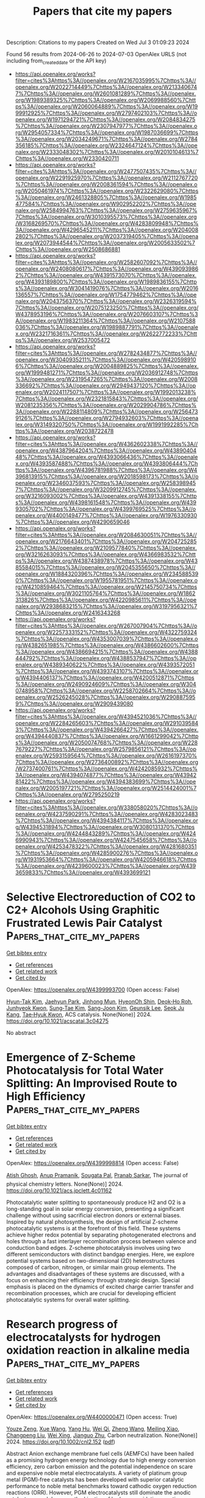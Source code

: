 #+TITLE: Papers that cite my papers
Description: Citations to my papers
Created on Wed Jul  3 01:09:23 2024

Found 56 results from 2024-06-26 to 2024-07-03
OpenAlex URLS (not including from_created_date or the API key)
- [[https://api.openalex.org/works?filter=cites%3Ahttps%3A//openalex.org/W2167035995%7Chttps%3A//openalex.org/W2022714449%7Chttps%3A//openalex.org/W2133406747%7Chttps%3A//openalex.org/W2601081289%7Chttps%3A//openalex.org/W1989389325%7Chttps%3A//openalex.org/W2069988560%7Chttps%3A//openalex.org/W2060064889%7Chttps%3A//openalex.org/W1999912925%7Chttps%3A//openalex.org/W2797402103%7Chttps%3A//openalex.org/W1971294721%7Chttps%3A//openalex.org/W2084834275%7Chttps%3A//openalex.org/W2307947977%7Chttps%3A//openalex.org/W2954057334%7Chttps%3A//openalex.org/W1987036699%7Chttps%3A//openalex.org/W2034249671%7Chttps%3A//openalex.org/W2784356185%7Chttps%3A//openalex.org/W2324647124%7Chttps%3A//openalex.org/W2333048302%7Chttps%3A//openalex.org/W2010104613%7Chttps%3A//openalex.org/W2330420711]]
- [[https://api.openalex.org/works?filter=cites%3Ahttps%3A//openalex.org/W2477507435%7Chttps%3A//openalex.org/W2291925970%7Chttps%3A//openalex.org/W2112767720%7Chttps%3A//openalex.org/W2008361594%7Chttps%3A//openalex.org/W2050461974%7Chttps%3A//openalex.org/W2322629080%7Chttps%3A//openalex.org/W2461328805%7Chttps%3A//openalex.org/W1985477584%7Chttps%3A//openalex.org/W902952202%7Chttps%3A//openalex.org/W2584994763%7Chttps%3A//openalex.org/W2759635967%7Chttps%3A//openalex.org/W3010395573%7Chttps%3A//openalex.org/W3168269570%7Chttps%3A//openalex.org/W4283809948%7Chttps%3A//openalex.org/W4296545211%7Chttps%3A//openalex.org/W2040082802%7Chttps%3A//openalex.org/W2037319405%7Chttps%3A//openalex.org/W2073944544%7Chttps%3A//openalex.org/W2005633502%7Chttps%3A//openalex.org/W2508686881]]
- [[https://api.openalex.org/works?filter=cites%3Ahttps%3A//openalex.org/W2582607092%7Chttps%3A//openalex.org/W2408080617%7Chttps%3A//openalex.org/W4390939862%7Chttps%3A//openalex.org/W4391573070%7Chttps%3A//openalex.org/W4393189800%7Chttps%3A//openalex.org/W1989836155%7Chttps%3A//openalex.org/W3041419076%7Chttps%3A//openalex.org/W2016136557%7Chttps%3A//openalex.org/W1754779462%7Chttps%3A//openalex.org/W2043756370%7Chttps%3A//openalex.org/W2326319594%7Chttps%3A//openalex.org/W2075123250%7Chttps%3A//openalex.org/W4378953196%7Chttps%3A//openalex.org/W2076603107%7Chttps%3A//openalex.org/W1983211364%7Chttps%3A//openalex.org/W2107588036%7Chttps%3A//openalex.org/W1989887791%7Chttps%3A//openalex.org/W2321716361%7Chttps%3A//openalex.org/W2622772233%7Chttps%3A//openalex.org/W2537005472]]
- [[https://api.openalex.org/works?filter=cites%3Ahttps%3A//openalex.org/W2782434877%7Chttps%3A//openalex.org/W3040935211%7Chttps%3A//openalex.org/W4205989106%7Chttps%3A//openalex.org/W2004889825%7Chttps%3A//openalex.org/W1999481271%7Chttps%3A//openalex.org/W2036912748%7Chttps%3A//openalex.org/W2319547265%7Chttps%3A//openalex.org/W2008336692%7Chttps%3A//openalex.org/W2949437120%7Chttps%3A//openalex.org/W2024117507%7Chttps%3A//openalex.org/W1992013238%7Chttps%3A//openalex.org/W2321815843%7Chttps%3A//openalex.org/W2081235356%7Chttps%3A//openalex.org/W2029904786%7Chttps%3A//openalex.org/W2288114809%7Chttps%3A//openalex.org/W2564739126%7Chttps%3A//openalex.org/W2794932603%7Chttps%3A//openalex.org/W3149320750%7Chttps%3A//openalex.org/W1991992285%7Chttps%3A//openalex.org/W2038722478]]
- [[https://api.openalex.org/works?filter=cites%3Ahttps%3A//openalex.org/W4362602338%7Chttps%3A//openalex.org/W4387964204%7Chttps%3A//openalex.org/W4389040448%7Chttps%3A//openalex.org/W4393066436%7Chttps%3A//openalex.org/W4393587488%7Chttps%3A//openalex.org/W4393806444%7Chttps%3A//openalex.org/W4396781988%7Chttps%3A//openalex.org/W4396813915%7Chttps%3A//openalex.org/W2018598173%7Chttps%3A//openalex.org/W2346037593%7Chttps%3A//openalex.org/W2583989457%7Chttps%3A//openalex.org/W3209912745%7Chttps%3A//openalex.org/W3216093002%7Chttps%3A//openalex.org/W4391338155%7Chttps%3A//openalex.org/W4398161548%7Chttps%3A//openalex.org/W4399305702%7Chttps%3A//openalex.org/W4399769525%7Chttps%3A//openalex.org/W4400149477%7Chttps%3A//openalex.org/W1976330930%7Chttps%3A//openalex.org/W4290659046]]
- [[https://api.openalex.org/works?filter=cites%3Ahttps%3A//openalex.org/W2084630051%7Chttps%3A//openalex.org/W2176643401%7Chttps%3A//openalex.org/W2047252852%7Chttps%3A//openalex.org/W2109577840%7Chttps%3A//openalex.org/W3216263093%7Chttps%3A//openalex.org/W4366983532%7Chttps%3A//openalex.org/W4387438978%7Chttps%3A//openalex.org/W4385584015%7Chttps%3A//openalex.org/W2045355650%7Chttps%3A//openalex.org/W1884320396%7Chttps%3A//openalex.org/W2345885390%7Chttps%3A//openalex.org/W1955781951%7Chttps%3A//openalex.org/W4210859464%7Chttps%3A//openalex.org/W2145750734%7Chttps%3A//openalex.org/W3021105764%7Chttps%3A//openalex.org/W1862313826%7Chttps%3A//openalex.org/W4220985611%7Chttps%3A//openalex.org/W2938683215%7Chttps%3A//openalex.org/W3197956321%7Chttps%3A//openalex.org/W2416343268]]
- [[https://api.openalex.org/works?filter=cites%3Ahttps%3A//openalex.org/W267007904%7Chttps%3A//openalex.org/W2257333152%7Chttps%3A//openalex.org/W4322759324%7Chttps%3A//openalex.org/W4353007039%7Chttps%3A//openalex.org/W4382651985%7Chttps%3A//openalex.org/W4386602600%7Chttps%3A//openalex.org/W4386694215%7Chttps%3A//openalex.org/W4388444792%7Chttps%3A//openalex.org/W4388537947%7Chttps%3A//openalex.org/W4389340622%7Chttps%3A//openalex.org/W4393572051%7Chttps%3A//openalex.org/W4393743107%7Chttps%3A//openalex.org/W4394406137%7Chttps%3A//openalex.org/W4200512871%7Chttps%3A//openalex.org/W2490924609%7Chttps%3A//openalex.org/W3040748958%7Chttps%3A//openalex.org/W2258702664%7Chttps%3A//openalex.org/W2526245028%7Chttps%3A//openalex.org/W2908875959%7Chttps%3A//openalex.org/W2909439080]]
- [[https://api.openalex.org/works?filter=cites%3Ahttps%3A//openalex.org/W4394521036%7Chttps%3A//openalex.org/W2284265603%7Chttps%3A//openalex.org/W2910395843%7Chttps%3A//openalex.org/W4394266427%7Chttps%3A//openalex.org/W4394440837%7Chttps%3A//openalex.org/W1661299042%7Chttps%3A//openalex.org/W2050074768%7Chttps%3A//openalex.org/W2287679227%7Chttps%3A//openalex.org/W2579856121%7Chttps%3A//openalex.org/W2593159564%7Chttps%3A//openalex.org/W2616197370%7Chttps%3A//openalex.org/W2736400892%7Chttps%3A//openalex.org/W2737400761%7Chttps%3A//openalex.org/W4242085932%7Chttps%3A//openalex.org/W4394074877%7Chttps%3A//openalex.org/W4394281422%7Chttps%3A//openalex.org/W4394383699%7Chttps%3A//openalex.org/W2005197721%7Chttps%3A//openalex.org/W2514424001%7Chttps%3A//openalex.org/W2795250219]]
- [[https://api.openalex.org/works?filter=cites%3Ahttps%3A//openalex.org/W338058020%7Chttps%3A//openalex.org/W4237590291%7Chttps%3A//openalex.org/W4283023483%7Chttps%3A//openalex.org/W4394384117%7Chttps%3A//openalex.org/W4394531894%7Chttps%3A//openalex.org/W3080131370%7Chttps%3A//openalex.org/W4244843289%7Chttps%3A//openalex.org/W4246990943%7Chttps%3A//openalex.org/W4247545658%7Chttps%3A//openalex.org/W4253478322%7Chttps%3A//openalex.org/W4281680351%7Chttps%3A//openalex.org/W4285900276%7Chttps%3A//openalex.org/W1931953664%7Chttps%3A//openalex.org/W4205946618%7Chttps%3A//openalex.org/W4239600023%7Chttps%3A//openalex.org/W4393659833%7Chttps%3A//openalex.org/W4393699121]]

* Selective Electroreduction of CO2 to C2+ Alcohols Using Graphitic Frustrated Lewis Pair Catalyst  :Papers_that_cite_my_papers:
:PROPERTIES:
:UUID: https://openalex.org/W4399993700
:TOPICS: Electrochemical Reduction of CO2 to Fuels, Carbon Dioxide Utilization for Chemical Synthesis, Applications of Ionic Liquids
:PUBLICATION_DATE: 2024-06-25
:END:    
    
[[elisp:(doi-add-bibtex-entry "https://doi.org/10.1021/acscatal.3c04275")][Get bibtex entry]] 

- [[elisp:(progn (xref--push-markers (current-buffer) (point)) (oa--referenced-works "https://openalex.org/W4399993700"))][Get references]]
- [[elisp:(progn (xref--push-markers (current-buffer) (point)) (oa--related-works "https://openalex.org/W4399993700"))][Get related work]]
- [[elisp:(progn (xref--push-markers (current-buffer) (point)) (oa--cited-by-works "https://openalex.org/W4399993700"))][Get cited by]]

OpenAlex: https://openalex.org/W4399993700 (Open access: False)
    
[[https://openalex.org/A5086648460][Hyun-Tak Kim]], [[https://openalex.org/A5051774170][Jaehyun Park]], [[https://openalex.org/A5055820201][Jinhong Mun]], [[https://openalex.org/A5032262963][HyeonOh Shin]], [[https://openalex.org/A5012427118][Deok‐Ho Roh]], [[https://openalex.org/A5027955016][Junhyeok Kwon]], [[https://openalex.org/A5055245414][Sung‐Tae Kim]], [[https://openalex.org/A5013208341][Sang-Joon Kim]], [[https://openalex.org/A5057681381][Geunsik Lee]], [[https://openalex.org/A5065647939][Seok Ju Kang]], [[https://openalex.org/A5046785997][Tae‐Hyuk Kwon]], ACS catalysis. None(None)] 2024. https://doi.org/10.1021/acscatal.3c04275 
     
No abstract    

    

* Emergence of Z-Scheme Photocatalysis for Total Water Splitting: An Improvised Route to High Efficiency  :Papers_that_cite_my_papers:
:PROPERTIES:
:UUID: https://openalex.org/W4399998814
:TOPICS: Photocatalytic Materials for Solar Energy Conversion, Perovskite Solar Cell Technology, Porous Crystalline Organic Frameworks for Energy and Separation Applications
:PUBLICATION_DATE: 2024-06-25
:END:    
    
[[elisp:(doi-add-bibtex-entry "https://doi.org/10.1021/acs.jpclett.4c01162")][Get bibtex entry]] 

- [[elisp:(progn (xref--push-markers (current-buffer) (point)) (oa--referenced-works "https://openalex.org/W4399998814"))][Get references]]
- [[elisp:(progn (xref--push-markers (current-buffer) (point)) (oa--related-works "https://openalex.org/W4399998814"))][Get related work]]
- [[elisp:(progn (xref--push-markers (current-buffer) (point)) (oa--cited-by-works "https://openalex.org/W4399998814"))][Get cited by]]

OpenAlex: https://openalex.org/W4399998814 (Open access: False)
    
[[https://openalex.org/A5070652650][Atish Ghosh]], [[https://openalex.org/A5047775016][Anup Pramanik]], [[https://openalex.org/A5065058645][Sougata Pal]], [[https://openalex.org/A5008549737][Pranab Sarkar]], The journal of physical chemistry letters. None(None)] 2024. https://doi.org/10.1021/acs.jpclett.4c01162 
     
Photocatalytic water splitting to spontaneously produce H2 and O2 is a long-standing goal in solar energy conversion, presenting a significant challenge without using sacrificial electron donors or external biases. Inspired by natural photosynthesis, the design of artificial Z-scheme photocatalytic systems is at the forefront of this field. These systems achieve higher redox potential by separating photogenerated electrons and holes through a fast interlayer recombination process between valence and conduction band edges. Z-scheme photocatalysis involves using two different semiconductors with distinct bandgap energies. Here, we explore potential systems based on two-dimensional (2D) heterostructures composed of carbon, nitrogen, or similar main group elements. The advantages and disadvantages of these systems are discussed, with a focus on enhancing their efficiency through strategic design. Special emphasis is placed on the dynamics of excited charge carrier transfer and recombination processes, which are crucial for developing efficient photocatalytic systems for overall water splitting.    

    

* Research progress of electrocatalysts for hydrogen oxidation reaction in alkaline media  :Papers_that_cite_my_papers:
:PROPERTIES:
:UUID: https://openalex.org/W4400000471
:TOPICS: Electrocatalysis for Energy Conversion, Fuel Cell Membrane Technology, Electrochemical Detection of Heavy Metal Ions
:PUBLICATION_DATE: 2024-06-25
:END:    
    
[[elisp:(doi-add-bibtex-entry "https://doi.org/10.1002/cnl2.152")][Get bibtex entry]] 

- [[elisp:(progn (xref--push-markers (current-buffer) (point)) (oa--referenced-works "https://openalex.org/W4400000471"))][Get references]]
- [[elisp:(progn (xref--push-markers (current-buffer) (point)) (oa--related-works "https://openalex.org/W4400000471"))][Get related work]]
- [[elisp:(progn (xref--push-markers (current-buffer) (point)) (oa--cited-by-works "https://openalex.org/W4400000471"))][Get cited by]]

OpenAlex: https://openalex.org/W4400000471 (Open access: True)
    
[[https://openalex.org/A5076408154][Youze Zeng]], [[https://openalex.org/A5065172118][Xue Wang]], [[https://openalex.org/A5061087418][Yang Hu]], [[https://openalex.org/A5067569555][Wei Qi]], [[https://openalex.org/A5078913585][Zheng Wang]], [[https://openalex.org/A5073215457][Meiling Xiao]], [[https://openalex.org/A5067993326][Changpeng Liu]], [[https://openalex.org/A5063327332][Wei Xing]], [[https://openalex.org/A5012911188][Jianguo Zhu]], Carbon neutralization. None(None)] 2024. https://doi.org/10.1002/cnl2.152  ([[https://onlinelibrary.wiley.com/doi/pdfdirect/10.1002/cnl2.152][pdf]])
     
Abstract Anion exchange membrane fuel cells (AEMFCs) have been hailed as a promising hydrogen energy technology due to high energy conversion efficiency, zero carbon emission and the potential independence on scare and expensive noble metal electrocatalysts. A variety of platinum group metal (PGM)‐free catalysts has been developed with superior catalytic performance to noble metal benchmarks toward cathodic oxygen reduction reactions (ORR). However, PGM electrocatalysts still dominate the anodic catalyst research because the kinetics of hydrogen oxidation reaction (HOR) are two or three orders of magnitude slower than in that acidic media. Therefore, it is urgently desirable to improve noble metal utilization efficiency and/or develop high‐performance PGM‐free electrocatalysts for HOR, thus promoting the real‐world implementation of AEMFCs. In this review, the current research progress of electrocatalysts for HOR in alkaline media is summarized. We start with the discussion on the current HOR reaction mechanisms and existing controversies. Then, methodologies to improve the HOR performance are reviewed. Following these principles, the recently developed HOR electrocatalysts including PGM and PGM‐free HOR electrocatalysts in alkaline media are systematically introduced. Finally, we put forward the challenges and prospects in the field of HOR catalysis.    

    

* WyCryst: Wyckoff inorganic crystal generator framework  :Papers_that_cite_my_papers:
:PROPERTIES:
:UUID: https://openalex.org/W4400001790
:TOPICS: Accelerating Materials Innovation through Informatics, Powder Diffraction Analysis, Emergent Phenomena at Oxide Interfaces
:PUBLICATION_DATE: 2024-06-01
:END:    
    
[[elisp:(doi-add-bibtex-entry "https://doi.org/10.1016/j.matt.2024.05.042")][Get bibtex entry]] 

- [[elisp:(progn (xref--push-markers (current-buffer) (point)) (oa--referenced-works "https://openalex.org/W4400001790"))][Get references]]
- [[elisp:(progn (xref--push-markers (current-buffer) (point)) (oa--related-works "https://openalex.org/W4400001790"))][Get related work]]
- [[elisp:(progn (xref--push-markers (current-buffer) (point)) (oa--cited-by-works "https://openalex.org/W4400001790"))][Get cited by]]

OpenAlex: https://openalex.org/W4400001790 (Open access: False)
    
[[https://openalex.org/A5010291048][Ruiming Zhu]], [[https://openalex.org/A5023140740][Wei Nong]], [[https://openalex.org/A5021964098][Shuya Yamazaki]], [[https://openalex.org/A5035295224][Kedar Hippalgaonkar]], Matter. None(None)] 2024. https://doi.org/10.1016/j.matt.2024.05.042 
     
No abstract    

    

* From 2e− to 4e− pathway in the alkaline oxygen reduction reaction on Au(100): Kinetic circumvention of the volcano curve  :Papers_that_cite_my_papers:
:PROPERTIES:
:UUID: https://openalex.org/W4400006273
:TOPICS: Electrocatalysis for Energy Conversion, Electrochemical Detection of Heavy Metal Ions, Aqueous Zinc-Ion Battery Technology
:PUBLICATION_DATE: 2024-06-25
:END:    
    
[[elisp:(doi-add-bibtex-entry "https://doi.org/10.1063/5.0211477")][Get bibtex entry]] 

- [[elisp:(progn (xref--push-markers (current-buffer) (point)) (oa--referenced-works "https://openalex.org/W4400006273"))][Get references]]
- [[elisp:(progn (xref--push-markers (current-buffer) (point)) (oa--related-works "https://openalex.org/W4400006273"))][Get related work]]
- [[elisp:(progn (xref--push-markers (current-buffer) (point)) (oa--cited-by-works "https://openalex.org/W4400006273"))][Get cited by]]

OpenAlex: https://openalex.org/W4400006273 (Open access: False)
    
[[https://openalex.org/A5051582145][Yuke Li]], [[https://openalex.org/A5070408825][Bing-Yu Liu]], [[https://openalex.org/A5052320092][Yan‐Xia Chen]], [[https://openalex.org/A5043760126][Zhi-Feng Liu]], Journal of chemical physics online/The Journal of chemical physics/Journal of chemical physics. 160(24)] 2024. https://doi.org/10.1063/5.0211477 
     
We report the free energy barriers for the elementary reactions in the 2e− and 4e− oxygen reduction reaction (ORR) steps on Au(100) in an alkaline solution. Due to the weak adsorption energy of O2 on Au(100), the barrier for the association channel is very low, and the 2e− pathway is clearly favored, while the barrier for the O–O dissociation channel is significantly higher at 0.5 eV. Above 0.7 V reversible hydrogen electrode (RHE), the association channel becomes thermodynamically unfavorable, which opens up the O–O dissociation channel, leading to the 4e− pathway. The low adsorption energy of oxygenated species on Au is now an advantage, and residue ORR current can be observed up to the 1.0–1.2 V region (RHE). In contrast, the O–O dissociation barrier on Au(111) is significantly higher, at close to 0.9 eV, due to coupling with surface reorganization, which explains the lower ORR activity on Au(111) than that on Au(100). In combination with the previously suggested outer sphere electron transfer to O2 for its initial adsorption, these results provide a consistent explanation for the features in the experimentally measured polarization curve for the alkaline ORR on Au(100) and demonstrate an ORR mechanism distinct from that on Pt(111). It also highlights the importance to consider the spin state of O2 in ORR and to understand the activation barriers, in addition to the adsorption energies, to account for the features observed in electrochemical measurements.    

    

* Engineering and Design of Halide Perovskite Photoelectrochemical Cells for Solar‐Driven Water Splitting  :Papers_that_cite_my_papers:
:PROPERTIES:
:UUID: https://openalex.org/W4400008004
:TOPICS: Perovskite Solar Cell Technology, Photocatalytic Materials for Solar Energy Conversion, Aqueous Zinc-Ion Battery Technology
:PUBLICATION_DATE: 2024-06-25
:END:    
    
[[elisp:(doi-add-bibtex-entry "https://doi.org/10.1002/adfm.202405414")][Get bibtex entry]] 

- [[elisp:(progn (xref--push-markers (current-buffer) (point)) (oa--referenced-works "https://openalex.org/W4400008004"))][Get references]]
- [[elisp:(progn (xref--push-markers (current-buffer) (point)) (oa--related-works "https://openalex.org/W4400008004"))][Get related work]]
- [[elisp:(progn (xref--push-markers (current-buffer) (point)) (oa--cited-by-works "https://openalex.org/W4400008004"))][Get cited by]]

OpenAlex: https://openalex.org/W4400008004 (Open access: True)
    
[[https://openalex.org/A5011027467][Saikiran Khamgaonkar]], [[https://openalex.org/A5021182461][Anny Leudjo Taka]], [[https://openalex.org/A5062827425][Vivek Maheshwari]], Advanced functional materials. None(None)] 2024. https://doi.org/10.1002/adfm.202405414 
     
Abstract Photoelectrochemical cells (PEC) use solar energy to generate green hydrogen by water splitting and have an integrated device structure. Achieving high solar‐to‐hydrogen conversion (STH) efficiency along with a long operational lifetime in these cells is crucial for the production of low‐cost green hydrogen as a viable energy source. Several functional components, such as photo absorber, charge transport, and catalyst layers are interfaced in these cells to form a compact monolithic device. In this review, therefore, the engineering and design of the individual components of these cells, the interplay between them, and their interfaces are discussed in detail, as these factors determine the overall performance of the cells. The main emphasis is on halide perovskite (HP) photo absorbers, which have emerged as promising materials for use in these cells due to their superior optoelectronic properties. Recent advances in the development of efficient and stable perovskite‐based cells are highlighted and reviewed. The design of catalysts for water splitting and the effect of factors such as pH and supporting cations are also examined. Finally, the scientific challenges and future directions for designing perovskite‐based photoelectrochemical cells are discussed. This review can help researchers further advance this technology toward commercial production of green hydrogen.    

    

* Epitaxial growth of Pd clusters on N-doped Ag nanowires for oxygen reduction reaction  :Papers_that_cite_my_papers:
:PROPERTIES:
:UUID: https://openalex.org/W4400016345
:TOPICS: Electrocatalysis for Energy Conversion, Fuel Cell Membrane Technology, Memristive Devices for Neuromorphic Computing
:PUBLICATION_DATE: 2024-06-01
:END:    
    
[[elisp:(doi-add-bibtex-entry "https://doi.org/10.1016/j.chphma.2024.06.004")][Get bibtex entry]] 

- [[elisp:(progn (xref--push-markers (current-buffer) (point)) (oa--referenced-works "https://openalex.org/W4400016345"))][Get references]]
- [[elisp:(progn (xref--push-markers (current-buffer) (point)) (oa--related-works "https://openalex.org/W4400016345"))][Get related work]]
- [[elisp:(progn (xref--push-markers (current-buffer) (point)) (oa--cited-by-works "https://openalex.org/W4400016345"))][Get cited by]]

OpenAlex: https://openalex.org/W4400016345 (Open access: True)
    
[[https://openalex.org/A5062415767][Qingxin Guan]], [[https://openalex.org/A5066101386][Shiwei Sun]], [[https://openalex.org/A5016995226][Xiao Ge]], [[https://openalex.org/A5053447705][Fan Zhang]], [[https://openalex.org/A5020239795][Lijun Qu]], [[https://openalex.org/A5056416671][Chunrong Yin]], [[https://openalex.org/A5026775646][Weiyong Yuan]], [[https://openalex.org/A5069229771][Lian Ying Zhang]], ChemPhysMater. None(None)] 2024. https://doi.org/10.1016/j.chphma.2024.06.004 
     
Efficient and stable Pt-free electrocatalysts for oxygen reduction reaction (ORR) are indispensable for future fuel cells. Herein, we describe a heterostructure of Pd nanocrystals (PdNCs) on N-doped Ag nanowires (NWs) synthesized using a direct epitaxial growth strategy with a Pd loading of only 9.5 wt.%. The PdAg bimetallic heterostructure showed the highest mass activity among reported PdAg-based ORR electrocatalysts and exhibited excellent stability, with only a 1.5 mV decay in the half-wave potential even after 20000 cycles of continuous testing. The remarkably enhanced activity and durability can be attributed to the distinct advantages of the ultrasmall PdNCs, cocatalysts of N-doped AgNWs, and their heterointerfaces. This work reveals that the epitaxial growth of a heterostructure on a stable support is a promising strategy for promoting catalytic performance.    

    

* Heat-Induced Aliquation and Phosphating of Nickel as Efficient Catalysts for Hydrogen Evolution in Alkaline Seawater  :Papers_that_cite_my_papers:
:PROPERTIES:
:UUID: https://openalex.org/W4400016692
:TOPICS: Electrocatalysis for Energy Conversion, Desulfurization Technologies for Fuels, Fuel Cell Membrane Technology
:PUBLICATION_DATE: 2024-06-01
:END:    
    
[[elisp:(doi-add-bibtex-entry "https://doi.org/10.1016/j.mtener.2024.101635")][Get bibtex entry]] 

- [[elisp:(progn (xref--push-markers (current-buffer) (point)) (oa--referenced-works "https://openalex.org/W4400016692"))][Get references]]
- [[elisp:(progn (xref--push-markers (current-buffer) (point)) (oa--related-works "https://openalex.org/W4400016692"))][Get related work]]
- [[elisp:(progn (xref--push-markers (current-buffer) (point)) (oa--cited-by-works "https://openalex.org/W4400016692"))][Get cited by]]

OpenAlex: https://openalex.org/W4400016692 (Open access: False)
    
[[https://openalex.org/A5008009979][Peng‐Jun Deng]], [[https://openalex.org/A5088109640][Yaxuan Wang]], [[https://openalex.org/A5037125852][Yang Liu]], [[https://openalex.org/A5070038280][Jiajia Lu]], [[https://openalex.org/A5059709646][Han‐Pu Liang]], Materials today energy. None(None)] 2024. https://doi.org/10.1016/j.mtener.2024.101635 
     
No abstract    

    

* Sensitivity Analysis of Electrochemical Double Layer Approximations on Electrokinetic Predictions: Case Study for CO Reduction on Copper  :Papers_that_cite_my_papers:
:PROPERTIES:
:UUID: https://openalex.org/W4400017419
:TOPICS: Electrochemical Detection of Heavy Metal Ions, Electrochemical Reduction of CO2 to Fuels, Electrocatalysis for Energy Conversion
:PUBLICATION_DATE: 2024-06-25
:END:    
    
[[elisp:(doi-add-bibtex-entry "https://doi.org/10.1021/acs.jpcc.4c01457")][Get bibtex entry]] 

- [[elisp:(progn (xref--push-markers (current-buffer) (point)) (oa--referenced-works "https://openalex.org/W4400017419"))][Get references]]
- [[elisp:(progn (xref--push-markers (current-buffer) (point)) (oa--related-works "https://openalex.org/W4400017419"))][Get related work]]
- [[elisp:(progn (xref--push-markers (current-buffer) (point)) (oa--cited-by-works "https://openalex.org/W4400017419"))][Get cited by]]

OpenAlex: https://openalex.org/W4400017419 (Open access: False)
    
[[https://openalex.org/A5007808365][Andrew Jark-Wah Wong]], [[https://openalex.org/A5029378576][Bolton Tran]], [[https://openalex.org/A5038353374][Naveen Agrawal]], [[https://openalex.org/A5026770434][Bryan R. Goldsmith]], [[https://openalex.org/A5031735060][Michael J. Janik]], Journal of physical chemistry. C./Journal of physical chemistry. C. None(None)] 2024. https://doi.org/10.1021/acs.jpcc.4c01457 
     
Density functional theory (DFT) modeling has been useful to electrocatalyst research, yet simulating the complexities of the electrode–electrolyte interface hinders progress in understanding reaction mechanisms and the underlying kinetics. Though many approaches to incorporating electrochemical double layer (EDL) features in DFT calculations have been developed, uncertainty in interfacial solvent properties and the distribution of ions leave the impact of the EDL on electrocatalytic kinetics unclear. Elucidating the sensitivity of DFT predictions to the EDL properties and model is crucial. Herein, we use an analytical Grand Canonical DFT framework (aGC-DFT) to quantify the sensitivity of potential-dependent activation energies to parameters of the EDL, incorporating a Helmholtz EDL model with varying dielectric constant (εr) and EDL width (d). We compute the activation barriers for OC–H, CO–H, and OC–CO bond formation from CO* on Cu. These elementary reactions are critical within the heavily debated reaction mechanism of CO2 reduction and are likely to impact overall activity and product selectivity. We show the aGC-DFT method produces consistent results with explicit GC-DFT calculations, while enabling probing of the EDL model sensitivity at a much lower computational cost. Reaction steps with significant dipole moment changes (i.e., CO–H bond formation) are highly sensitive to the chosen EDL parameters, such that the relative barriers of the OC–H, CO–H, and OC–CO bond formation steps depend significantly on EDL properties. Without knowledge of the interfacial properties of the EDL, there is substantial uncertainty in activation barriers and elementary reaction rates within a DFT analysis of electrocatalytic kinetics.    

    

* Pathways and Enhancement Strategies for Magnesium Hardness Removal in Modified Induced Crystallization Softening  :Papers_that_cite_my_papers:
:PROPERTIES:
:UUID: https://openalex.org/W4400027614
:TOPICS: Magnesium Alloys for Biomedical Applications, Aluminium Alloys for Aerospace and Automotive Applications, Nanomaterials and Mechanical Properties
:PUBLICATION_DATE: 2024-01-01
:END:    
    
[[elisp:(doi-add-bibtex-entry "https://doi.org/10.2139/ssrn.4877890")][Get bibtex entry]] 

- [[elisp:(progn (xref--push-markers (current-buffer) (point)) (oa--referenced-works "https://openalex.org/W4400027614"))][Get references]]
- [[elisp:(progn (xref--push-markers (current-buffer) (point)) (oa--related-works "https://openalex.org/W4400027614"))][Get related work]]
- [[elisp:(progn (xref--push-markers (current-buffer) (point)) (oa--cited-by-works "https://openalex.org/W4400027614"))][Get cited by]]

OpenAlex: https://openalex.org/W4400027614 (Open access: False)
    
[[https://openalex.org/A5008319660][c. h. LI]], [[https://openalex.org/A5042026897][Cheng Liu]], [[https://openalex.org/A5052938560][Yun Han]], [[https://openalex.org/A5007270980][Wenjing Xu]], [[https://openalex.org/A5079294349][Bing Yan]], [[https://openalex.org/A5068612585][Aijun Du]], [[https://openalex.org/A5034098035][Qin Li]], [[https://openalex.org/A5013131341][Yu Qian]], No host. None(None)] 2024. https://doi.org/10.2139/ssrn.4877890 
     
No abstract    

    

* TSeC: an efficient transition state search tool driven by machine learning potential  :Papers_that_cite_my_papers:
:PROPERTIES:
:UUID: https://openalex.org/W4400032180
:TOPICS: Accelerating Materials Innovation through Informatics, Parallel Computing and Performance Optimization, Catalytic Dehydrogenation of Light Alkanes
:PUBLICATION_DATE: 2024-01-01
:END:    
    
[[elisp:(doi-add-bibtex-entry "https://doi.org/10.1016/b978-0-443-28824-1.50560-3")][Get bibtex entry]] 

- [[elisp:(progn (xref--push-markers (current-buffer) (point)) (oa--referenced-works "https://openalex.org/W4400032180"))][Get references]]
- [[elisp:(progn (xref--push-markers (current-buffer) (point)) (oa--related-works "https://openalex.org/W4400032180"))][Get related work]]
- [[elisp:(progn (xref--push-markers (current-buffer) (point)) (oa--cited-by-works "https://openalex.org/W4400032180"))][Get cited by]]

OpenAlex: https://openalex.org/W4400032180 (Open access: False)
    
[[https://openalex.org/A5016757375][Kun Tang]], [[https://openalex.org/A5036191283][Lei Zhang]], [[https://openalex.org/A5008543932][Qingwei Meng]], [[https://openalex.org/A5016945698][Jian Du]], [[https://openalex.org/A5078146295][Qilei Liu]], Computer-aided chemical engineering/Computer aided chemical engineering. None(None)] 2024. https://doi.org/10.1016/b978-0-443-28824-1.50560-3 
     
No abstract    

    

* Ultrathin, large area β-Ni(OH)2 crystalline nanosheet as bifunctional electrode material for charge storage and oxygen evolution reaction  :Papers_that_cite_my_papers:
:PROPERTIES:
:UUID: https://openalex.org/W4400036923
:TOPICS: Electrocatalysis for Energy Conversion, Aqueous Zinc-Ion Battery Technology, Materials for Electrochemical Supercapacitors
:PUBLICATION_DATE: 2024-11-01
:END:    
    
[[elisp:(doi-add-bibtex-entry "https://doi.org/10.1016/j.jcis.2024.06.167")][Get bibtex entry]] 

- [[elisp:(progn (xref--push-markers (current-buffer) (point)) (oa--referenced-works "https://openalex.org/W4400036923"))][Get references]]
- [[elisp:(progn (xref--push-markers (current-buffer) (point)) (oa--related-works "https://openalex.org/W4400036923"))][Get related work]]
- [[elisp:(progn (xref--push-markers (current-buffer) (point)) (oa--cited-by-works "https://openalex.org/W4400036923"))][Get cited by]]

OpenAlex: https://openalex.org/W4400036923 (Open access: False)
    
[[https://openalex.org/A5054975537][Sayali Ashok Patil]], [[https://openalex.org/A5060355459][Pallavi B. Jagdale]], [[https://openalex.org/A5082102409][Narad Barman]], [[https://openalex.org/A5044178842][Asif Iqbal]], [[https://openalex.org/A5088499710][Amanda Sfeir]], [[https://openalex.org/A5050480056][Sébastien Royer]], [[https://openalex.org/A5028088995][Ranjit Thapa]], [[https://openalex.org/A5070896864][Akshaya K. Samal]], [[https://openalex.org/A5056852381][Manav Saxena]], Journal of colloid and interface science. 674(None)] 2024. https://doi.org/10.1016/j.jcis.2024.06.167 
     
Bifunctional electrode materials are highly desirable for meeting increasing global energy demands and mitigating environmental impact. However, improving the atom-efficiency, scalability, and cost-effectiveness of storage systems, as well as optimizing conversion processes to enhance overall energy utilization and sustainability, remains a significant challenge for their application. Herein, we devised an optimized, facile, economic, and scalable synthesis of large area (cm2), ultrathin (∼2.9 ± 0.3 nm) electroactive nanosheet of β-Ni(OH)2, which acted as bifunctional electrode material for charge storage and oxygen evolution reaction (OER). The β-Ni(OH)2 nanosheet electrode shows the volumetric capacity of 2.82 Ah.cm−3(0.82 µAh.cm−2) at the current density of 0.2 mA.cm−2. The device shows a high capacity of 820 mAh.cm−3 with an ultrahigh volumetric energy density of 0.33 Wh.cm−3 at 275.86 W.cm−3 along with promising stability (30,000 cycles). Furthermore, the OER activity of ultrathin β-Ni(OH)2 exhibits an overpotential (η10) of 308 mV and a Tafel value of 42 mV dec-1 suggesting fast reaction kinetics. The mechanistic studies are enlightened through density functional theory (DFT), which reveals that additional electronic states near the Fermi level enhance activity for both capacitance and OER.    

    

* Molecular Dynamics Study of the Effect of Grafting Density on Ion Diffusivity in a MARTINI Coarse-Grained Strong Polyelectrolyte Brush  :Papers_that_cite_my_papers:
:PROPERTIES:
:UUID: https://openalex.org/W4400042181
:TOPICS: Mussel-Inspired Surface Chemistry for Multifunctional Coatings, Theory and Simulations of Polyelectrolytes in Solutions, Fuel Cell Membrane Technology
:PUBLICATION_DATE: 2024-06-26
:END:    
    
[[elisp:(doi-add-bibtex-entry "https://doi.org/10.1021/acs.macromol.4c01018")][Get bibtex entry]] 

- [[elisp:(progn (xref--push-markers (current-buffer) (point)) (oa--referenced-works "https://openalex.org/W4400042181"))][Get references]]
- [[elisp:(progn (xref--push-markers (current-buffer) (point)) (oa--related-works "https://openalex.org/W4400042181"))][Get related work]]
- [[elisp:(progn (xref--push-markers (current-buffer) (point)) (oa--cited-by-works "https://openalex.org/W4400042181"))][Get cited by]]

OpenAlex: https://openalex.org/W4400042181 (Open access: False)
    
[[https://openalex.org/A5027414565][Michael J. Boyle]], [[https://openalex.org/A5037007496][Ravi Radhakrishnan]], [[https://openalex.org/A5074582280][Russell J. Composto]], Macromolecules. None(None)] 2024. https://doi.org/10.1021/acs.macromol.4c01018 
     
No abstract    

    

* Control Over Nitrogen Dopant Sites in Palladium Metallene for Manipulating Catalytic Activity and Stability in the Oxygen Reduction Reaction  :Papers_that_cite_my_papers:
:PROPERTIES:
:UUID: https://openalex.org/W4400045429
:TOPICS: Electrocatalysis for Energy Conversion, Memristive Devices for Neuromorphic Computing, Fuel Cell Membrane Technology
:PUBLICATION_DATE: 2024-06-26
:END:    
    
[[elisp:(doi-add-bibtex-entry "https://doi.org/10.1002/adfm.202408264")][Get bibtex entry]] 

- [[elisp:(progn (xref--push-markers (current-buffer) (point)) (oa--referenced-works "https://openalex.org/W4400045429"))][Get references]]
- [[elisp:(progn (xref--push-markers (current-buffer) (point)) (oa--related-works "https://openalex.org/W4400045429"))][Get related work]]
- [[elisp:(progn (xref--push-markers (current-buffer) (point)) (oa--cited-by-works "https://openalex.org/W4400045429"))][Get cited by]]

OpenAlex: https://openalex.org/W4400045429 (Open access: False)
    
[[https://openalex.org/A5050870560][Tiantian Zeng]], [[https://openalex.org/A5040181055][Mang Niu]], [[https://openalex.org/A5065012608][Binghui Xu]], [[https://openalex.org/A5026775646][Weiyong Yuan]], [[https://openalex.org/A5082531689][Chunxian Guo]], [[https://openalex.org/A5056166029][Dapeng Cao]], [[https://openalex.org/A5046867711][Chang Ming Li]], [[https://openalex.org/A5069229771][Lian Ying Zhang]], [[https://openalex.org/A5079849954][Xin Zhao]], Advanced functional materials. None(None)] 2024. https://doi.org/10.1002/adfm.202408264 
     
Abstract Doping light elements in Pt‐group metals is an effective approach toward improving their catalytic properties for oxygen reduction reaction (ORR). However, it is challenging to control dopant sites and to establish the correlation between the doping site and the catalytic property. In this paper, this success is demonstrated in controlling N doping sites in Pd metallene to manipulate electrocatalytic properties toward ORR. A Pd metallene sample with N dopant predominantly located at the atomic vacancy site (V‐N‐Pd metallene) exhibits two times higher mass activity in ORR than a Pd metallene sample with N dopant mainly occupied the interstitial site (I‐N‐Pd metallene). However, the I‐N‐Pd metallene shows improved durability than the V‐N‐Pd metallene, with only a 4 mV decay in half‐wave potential after 20 000 cycles. Computational calculation results reveal that the significantly enhanced ORR activity of V‐N‐Pd metallene arises from the atomic vacancy‐doped N, which modulates the electronic structure of Pd metallene to weaken the adsorption energy of intermediate O * species. This work provides guidelines for manipulating catalytic properties by controlling the doping sites of light elements in metal nanostructures.    

    

* Benchmarking water adsorption on metal surfaces with ab initio molecular dynamics  :Papers_that_cite_my_papers:
:PROPERTIES:
:UUID: https://openalex.org/W4400045624
:TOPICS: Quantum Effects in Helium Nanodroplets and Solids, Nanomaterials and Nanotechnology Research, Advancements in Density Functional Theory
:PUBLICATION_DATE: 2024-06-26
:END:    
    
[[elisp:(doi-add-bibtex-entry "https://doi.org/10.1063/5.0205552")][Get bibtex entry]] 

- [[elisp:(progn (xref--push-markers (current-buffer) (point)) (oa--referenced-works "https://openalex.org/W4400045624"))][Get references]]
- [[elisp:(progn (xref--push-markers (current-buffer) (point)) (oa--related-works "https://openalex.org/W4400045624"))][Get related work]]
- [[elisp:(progn (xref--push-markers (current-buffer) (point)) (oa--cited-by-works "https://openalex.org/W4400045624"))][Get cited by]]

OpenAlex: https://openalex.org/W4400045624 (Open access: False)
    
[[https://openalex.org/A5015542909][Mian-Le Xu]], [[https://openalex.org/A5025480353][Sihang Liu]], [[https://openalex.org/A5035644160][Sudarshan Vijay]], [[https://openalex.org/A5069900781][Thomas Bligaard]], [[https://openalex.org/A5007416206][Georg Kastlunger]], Journal of chemical physics online/The Journal of chemical physics/Journal of chemical physics. 160(24)] 2024. https://doi.org/10.1063/5.0205552 
     
Solid–water interfaces are ubiquitous in nature and technology. In particular, technologies evolving in the green transition, such as electrocatalysis, heavily rely on the junction of an electrolyte and an electrode as a central part of the device. For the understanding of atomic-scale processes taking place at the electrolyte–electrode interface, density functional theory (DFT) has become the de facto standard. The validation of DFT’s ability to simulate the interfacial solid/water interaction is crucial, and ideal simulation setups need to be identified in order to prevent avoidable systematic errors. Here, we develop a rigorous sampling protocol for benchmarking the adsorption/desorption energetics of water on metallic surfaces against experimental temperature programmed desorption, single crystal adsorption calorimetry, and thermal energy atom scattering. We screened DFT’s quality on a series of transition metal surfaces, applying three of the most common exchange–correlation approximations: PBE-D3, RPBE-D3, and BEEF-vdW. We find that all three xc-functionals reflect the pseudo-zeroth order desorption of water rooted in the combination of attractive adsorbate–adsorbate interactions and their saturation at low and intermediate coverages, respectively. However, both RPBE-D3 and BEEF-vdW lead to more accurate water adsorption strengths, while PBE-D3 clearly overbinds near-surface water. We relate the variations in binding strength to specific variations in water–metal and water–water interactions, highlighting the structural consequences inherent in an uninformed choice of simulation parameters. Our study gives atomistic insight into water’s complex adsorption equilibrium. Furthermore, it represents a guideline for future DFT-based simulations of solvated solid interfaces by providing an assessment of systematic errors in specific setups.    

    

* pH-dependent formation potential of OH∗ on Pt(111): Double layer effect on water dissociation  :Papers_that_cite_my_papers:
:PROPERTIES:
:UUID: https://openalex.org/W4400045888
:TOPICS: Electrocatalysis for Energy Conversion, Electrochemical Detection of Heavy Metal Ions, Gas Sensing Technology and Materials
:PUBLICATION_DATE: 2024-06-01
:END:    
    
[[elisp:(doi-add-bibtex-entry "https://doi.org/10.1016/j.nanoms.2024.05.009")][Get bibtex entry]] 

- [[elisp:(progn (xref--push-markers (current-buffer) (point)) (oa--referenced-works "https://openalex.org/W4400045888"))][Get references]]
- [[elisp:(progn (xref--push-markers (current-buffer) (point)) (oa--related-works "https://openalex.org/W4400045888"))][Get related work]]
- [[elisp:(progn (xref--push-markers (current-buffer) (point)) (oa--cited-by-works "https://openalex.org/W4400045888"))][Get cited by]]

OpenAlex: https://openalex.org/W4400045888 (Open access: True)
    
[[https://openalex.org/A5065172118][Xue Wang]], [[https://openalex.org/A5058384233][Jiaxin Zhu]], [[https://openalex.org/A5070500163][Yongbo Kuang]], [[https://openalex.org/A5020606531][Jun Cheng]], [[https://openalex.org/A5063246493][Jia‐Bo Le]], Nano materials science. None(None)] 2024. https://doi.org/10.1016/j.nanoms.2024.05.009 
     
The adsorption/desorption of OH∗ on electrode surfaces is pivotal in numerous electrocatalytic reactions. To understand the effect of electrolyte pH on that process, in this work, an advanced approach combining ab initio molecular dynamics (AIMD) with free energy perturbation is employed to calculate the dehydrogenation free energy of water chemisorbed at differently electrified Pt(111)/electrolyte interfaces. Our findings reveal that the onset potential for OH∗ formation shifts negatively as the pH increases at low pH condition (pH<4.3), aligning with the cyclic voltammetry curves observed in experimental studies. It indicates the dissociation of chemisorbed water is the primary route for OH∗ adsorption at low pH condition. Furthermore, it is also found that the variation in dehydrogenation energy across different pH is primarily due to the local hydrogen bonding network surrounding the chemisorbed water. In addition, it is proposed that at high pH conditions OH− oxidation emerges as the primary route for OH∗ adsorption on Pt(111) constrained by the water chemisorption process. This work provides crucial insights into the pH-dependent adsorption behavior of OH∗ on the Pt(111) surface and aims to guide the optimization of electrolytes to boost the efficiency of related reactions.    

    

* THD-C Sheet: A Novel Nonbenzenoid Carbon Allotrope with Tetra-, Hexa-, and Dodeca-Membered Rings  :Papers_that_cite_my_papers:
:PROPERTIES:
:UUID: https://openalex.org/W4400059919
:TOPICS: Role of Porphyrins and Phthalocyanines in Materials Chemistry, Aromaticity in Organic Molecules and Materials, Aggregation-Induced Emission in Fluorescent Materials
:PUBLICATION_DATE: 2024-06-26
:END:    
    
[[elisp:(doi-add-bibtex-entry "https://doi.org/10.1021/acs.jpcc.4c01870")][Get bibtex entry]] 

- [[elisp:(progn (xref--push-markers (current-buffer) (point)) (oa--referenced-works "https://openalex.org/W4400059919"))][Get references]]
- [[elisp:(progn (xref--push-markers (current-buffer) (point)) (oa--related-works "https://openalex.org/W4400059919"))][Get related work]]
- [[elisp:(progn (xref--push-markers (current-buffer) (point)) (oa--cited-by-works "https://openalex.org/W4400059919"))][Get cited by]]

OpenAlex: https://openalex.org/W4400059919 (Open access: False)
    
[[https://openalex.org/A5003218984][Trevor Jenkins]], [[https://openalex.org/A5052366906][Alexander Silva]], [[https://openalex.org/A5056186696][Marcos G. Menezes]], [[https://openalex.org/A5022511116][Timo Thonhauser]], [[https://openalex.org/A5001400159][Saif Ullah]], Journal of physical chemistry. C./Journal of physical chemistry. C. None(None)] 2024. https://doi.org/10.1021/acs.jpcc.4c01870 
     
We propose a novel two-dimensional carbon-based structure with tetra-, hexa-, and dodeca-membered rings, which we refer to by the abbreviated name, THD-C. The structure presents a mixture of sp–sp2 hybridization and can potentially be synthesized by the topological assembly of 4-ethynyldiphenylacetylene molecules. By employing first-principles calculations, the stability and ease of synthesis of the sheet are investigated and compared with various C-allotropes. We predict its metallic behavior and excellent kinetic and dynamic stability. Due to the crystal structure of the sheet, a strong mechanical anisotropy is observed. The effects of functionalization on the electronic properties of the material are also studied, and different semiconducting systems are obtained. The potential of THD-C for energy storage in metal-based batteries, hydrogen storage, and catalysis is also investigated, and we find a superior performance in comparison to graphite and other allotropes. The quantum confinement effect is investigated by constructing nanoribbons and nanotubes of various sizes. For ribbons, we find that tailor-made electronic and magnetic properties can be obtained and explored in potential spintronic devices. Additionally, we observe that nanotubes are conducting irrespective of their chirality and can potentially be used for capture, storage, and separation of industrially relevant small gas molecules.    

    

* Iron–Cobalt Phosphide Encapsulated in a N-Doped Carbon Framework as a Promising Low-Cost Oxygen Reduction Electrocatalyst for Zinc-Air Batteries  :Papers_that_cite_my_papers:
:PROPERTIES:
:UUID: https://openalex.org/W4400060584
:TOPICS: Electrocatalysis for Energy Conversion, Aqueous Zinc-Ion Battery Technology, Fuel Cell Membrane Technology
:PUBLICATION_DATE: 2024-06-26
:END:    
    
[[elisp:(doi-add-bibtex-entry "https://doi.org/10.1021/acs.inorgchem.4c02077")][Get bibtex entry]] 

- [[elisp:(progn (xref--push-markers (current-buffer) (point)) (oa--referenced-works "https://openalex.org/W4400060584"))][Get references]]
- [[elisp:(progn (xref--push-markers (current-buffer) (point)) (oa--related-works "https://openalex.org/W4400060584"))][Get related work]]
- [[elisp:(progn (xref--push-markers (current-buffer) (point)) (oa--cited-by-works "https://openalex.org/W4400060584"))][Get cited by]]

OpenAlex: https://openalex.org/W4400060584 (Open access: False)
    
[[https://openalex.org/A5013972114][Jinlong Liu]], [[https://openalex.org/A5070400739][Ziyu Luo]], [[https://openalex.org/A5038927058][Jie Wu]], [[https://openalex.org/A5013791293][Dong Qian]], [[https://openalex.org/A5018738763][Weixiong Liao]], [[https://openalex.org/A5044592235][Geoffrey I. N. Waterhouse]], [[https://openalex.org/A5082640049][Xiangxiong Chen]], Inorganic chemistry. None(None)] 2024. https://doi.org/10.1021/acs.inorgchem.4c02077 
     
The oxygen reduction reaction (ORR) plays a vital role in many next-generation electrochemical energy conversion and storage devices, motivating the search for low-cost ORR electrocatalysts possessing high activity and excellent durability. In this work, we demonstrate that iron–cobalt phosphide (FeCoP) nanoparticles encapsulated in a N-doped carbon framework (FeCoP@NC) represent a very promising catalyst for the ORR in alkaline media. The core–shell structured FeCoP@NC catalyst offered outstanding ORR activity with a half-wave potential (E1/2) of 0.86 V vs reversible hydrogen electrode (RHE) and excellent stability in a 0.1 M KOH electrolyte, outperforming commercial Pt/C and many recently reported noble-metal-free ORR electrocatalysts. The superiority of FeCoP@NC as an ORR electrocatalyst relative to Pt/C was further verified in prototype zinc-air batteries (ZABs), with the aqueous and flexible ZABs prepared using FeCoP@NC offering excellent stability, impressive open circuit voltages (1.56 and 1.44 V, respectively), and high maximum power densities (183.5 and 69.7 mW cm–2, respectively). Density functional theory calculations revealed that encapsulating FeCoP nanoparticles in N-doped carbon shells resulted in favorable electron penetration effects, which synergistically regulated the adsorption/desorption of ORR intermediates for optimal ORR performance while also boosting the electronic conductivity. Our findings offer valuable new insights for rational design of transition metal phosphide-based catalysts for the ORR and other electrochemical applications.    

    

* Cobalt–Copper-Embedded Nitrogen-Doped Carbon Nanostructures Derived from Zeolite Imidazolate Frameworks as Electrocatalysts for the Oxygen Reduction Reaction  :Papers_that_cite_my_papers:
:PROPERTIES:
:UUID: https://openalex.org/W4400060752
:TOPICS: Electrocatalysis for Energy Conversion, Electrochemical Detection of Heavy Metal Ions, Fuel Cell Membrane Technology
:PUBLICATION_DATE: 2024-06-26
:END:    
    
[[elisp:(doi-add-bibtex-entry "https://doi.org/10.1021/acsomega.4c01667")][Get bibtex entry]] 

- [[elisp:(progn (xref--push-markers (current-buffer) (point)) (oa--referenced-works "https://openalex.org/W4400060752"))][Get references]]
- [[elisp:(progn (xref--push-markers (current-buffer) (point)) (oa--related-works "https://openalex.org/W4400060752"))][Get related work]]
- [[elisp:(progn (xref--push-markers (current-buffer) (point)) (oa--cited-by-works "https://openalex.org/W4400060752"))][Get cited by]]

OpenAlex: https://openalex.org/W4400060752 (Open access: False)
    
[[https://openalex.org/A5024454914][Sunguk Noh]], [[https://openalex.org/A5044525784][Hyejin Oh]], [[https://openalex.org/A5091510154][Jihyun Kim]], [[https://openalex.org/A5060153492][Sojin Jung]], [[https://openalex.org/A5066283014][Jae‐Hyun Shim]], ACS omega. None(None)] 2024. https://doi.org/10.1021/acsomega.4c01667 
     
No abstract    

    

* A deep learning-based energy and force prediction framework for high-throughput quantum chemistry calculations  :Papers_that_cite_my_papers:
:PROPERTIES:
:UUID: https://openalex.org/W4400062440
:TOPICS: Accelerating Materials Innovation through Informatics, Computational Methods in Drug Discovery, Protein Structure Prediction and Analysis
:PUBLICATION_DATE: 2024-01-01
:END:    
    
[[elisp:(doi-add-bibtex-entry "https://doi.org/10.1016/b978-0-443-28824-1.50120-4")][Get bibtex entry]] 

- [[elisp:(progn (xref--push-markers (current-buffer) (point)) (oa--referenced-works "https://openalex.org/W4400062440"))][Get references]]
- [[elisp:(progn (xref--push-markers (current-buffer) (point)) (oa--related-works "https://openalex.org/W4400062440"))][Get related work]]
- [[elisp:(progn (xref--push-markers (current-buffer) (point)) (oa--cited-by-works "https://openalex.org/W4400062440"))][Get cited by]]

OpenAlex: https://openalex.org/W4400062440 (Open access: False)
    
[[https://openalex.org/A5023140997][Guoxin Wu]], [[https://openalex.org/A5078146295][Qilei Liu]], [[https://openalex.org/A5016945698][Jian Du]], [[https://openalex.org/A5008543932][Qingwei Meng]], [[https://openalex.org/A5064824706][Lei Zhang]], Computer-aided chemical engineering/Computer aided chemical engineering. None(None)] 2024. https://doi.org/10.1016/b978-0-443-28824-1.50120-4 
     
No abstract    

    

* First principles study on the type-II g-C6N6/PtSSe heterojunction: a potential photocatalyst for overall water splitting  :Papers_that_cite_my_papers:
:PROPERTIES:
:UUID: https://openalex.org/W4400077243
:TOPICS: Photocatalytic Materials for Solar Energy Conversion, Two-Dimensional Materials, Perovskite Solar Cell Technology
:PUBLICATION_DATE: 2024-06-01
:END:    
    
[[elisp:(doi-add-bibtex-entry "https://doi.org/10.1016/j.mtcomm.2024.109685")][Get bibtex entry]] 

- [[elisp:(progn (xref--push-markers (current-buffer) (point)) (oa--referenced-works "https://openalex.org/W4400077243"))][Get references]]
- [[elisp:(progn (xref--push-markers (current-buffer) (point)) (oa--related-works "https://openalex.org/W4400077243"))][Get related work]]
- [[elisp:(progn (xref--push-markers (current-buffer) (point)) (oa--cited-by-works "https://openalex.org/W4400077243"))][Get cited by]]

OpenAlex: https://openalex.org/W4400077243 (Open access: False)
    
[[https://openalex.org/A5009255419][Qi Pang]], [[https://openalex.org/A5047704357][Junjie Qian]], [[https://openalex.org/A5056139584][Yuxuan Tang]], [[https://openalex.org/A5055839024][Hui Li]], [[https://openalex.org/A5042883184][Dangli Gao]], [[https://openalex.org/A5086711430][You Xie]], [[https://openalex.org/A5059721592][Yiyun Song]], Materials today communications. None(None)] 2024. https://doi.org/10.1016/j.mtcomm.2024.109685 
     
No abstract    

    

* Modulating Surface Chemistry of Copper Oxides through Annealing Environment for Enhanced Selective HMF Oxidation: A DFT-Electrochemical Approach  :Papers_that_cite_my_papers:
:PROPERTIES:
:UUID: https://openalex.org/W4400080255
:TOPICS: Electrocatalysis for Energy Conversion, Catalytic Conversion of Biomass to Fuels and Chemicals, Catalytic Reduction of Nitro Compounds
:PUBLICATION_DATE: 2024-06-01
:END:    
    
[[elisp:(doi-add-bibtex-entry "https://doi.org/10.1016/j.jece.2024.113444")][Get bibtex entry]] 

- [[elisp:(progn (xref--push-markers (current-buffer) (point)) (oa--referenced-works "https://openalex.org/W4400080255"))][Get references]]
- [[elisp:(progn (xref--push-markers (current-buffer) (point)) (oa--related-works "https://openalex.org/W4400080255"))][Get related work]]
- [[elisp:(progn (xref--push-markers (current-buffer) (point)) (oa--cited-by-works "https://openalex.org/W4400080255"))][Get cited by]]

OpenAlex: https://openalex.org/W4400080255 (Open access: False)
    
[[https://openalex.org/A5099586696][Nadia Mumtazah]], [[https://openalex.org/A5041933409][Chen-Hui Chan]], [[https://openalex.org/A5064817627][Stefani Catherine]], [[https://openalex.org/A5043338279][Minh-Trang Huynh Pham]], [[https://openalex.org/A5054059476][Ja‐Yeon Choi]], [[https://openalex.org/A5002074895][Jong Suk Yoo]], [[https://openalex.org/A5037257343][Chia‐Ying Chiang]], Journal of environmental chemical engineering. None(None)] 2024. https://doi.org/10.1016/j.jece.2024.113444 
     
No abstract    

    

* Deciphering chemical ordering in High Entropy Materials: A machine learning-accelerated high-throughput cluster expansion approach  :Papers_that_cite_my_papers:
:PROPERTIES:
:UUID: https://openalex.org/W4400082110
:TOPICS: Accelerating Materials Innovation through Informatics, Powder Diffraction Analysis, Thin-Film Solar Cell Technology
:PUBLICATION_DATE: 2024-06-01
:END:    
    
[[elisp:(doi-add-bibtex-entry "https://doi.org/10.1016/j.actamat.2024.120137")][Get bibtex entry]] 

- [[elisp:(progn (xref--push-markers (current-buffer) (point)) (oa--referenced-works "https://openalex.org/W4400082110"))][Get references]]
- [[elisp:(progn (xref--push-markers (current-buffer) (point)) (oa--related-works "https://openalex.org/W4400082110"))][Get related work]]
- [[elisp:(progn (xref--push-markers (current-buffer) (point)) (oa--cited-by-works "https://openalex.org/W4400082110"))][Get cited by]]

OpenAlex: https://openalex.org/W4400082110 (Open access: False)
    
[[https://openalex.org/A5064018298][Guillermo Vazquez]], [[https://openalex.org/A5017946255][Daniel Sauceda]], [[https://openalex.org/A5055147706][Raymundo Arróyave]], Acta materialia. None(None)] 2024. https://doi.org/10.1016/j.actamat.2024.120137 
     
No abstract    

    

* Effective OER activity of rhombohedral nickel sulphide nanoparticles supported via reduced graphene oxide  :Papers_that_cite_my_papers:
:PROPERTIES:
:UUID: https://openalex.org/W4400088573
:TOPICS: Electrocatalysis for Energy Conversion, Advanced Materials for Smart Windows, Thin-Film Solar Cell Technology
:PUBLICATION_DATE: 2024-06-01
:END:    
    
[[elisp:(doi-add-bibtex-entry "https://doi.org/10.1016/j.diamond.2024.111354")][Get bibtex entry]] 

- [[elisp:(progn (xref--push-markers (current-buffer) (point)) (oa--referenced-works "https://openalex.org/W4400088573"))][Get references]]
- [[elisp:(progn (xref--push-markers (current-buffer) (point)) (oa--related-works "https://openalex.org/W4400088573"))][Get related work]]
- [[elisp:(progn (xref--push-markers (current-buffer) (point)) (oa--cited-by-works "https://openalex.org/W4400088573"))][Get cited by]]

OpenAlex: https://openalex.org/W4400088573 (Open access: False)
    
[[https://openalex.org/A5049488758][Mohsin Majeed]], [[https://openalex.org/A5018295795][Albandari W. Alrowaily]], [[https://openalex.org/A5013992412][B.M. Alotaibi]], [[https://openalex.org/A5095774039][Haifa A. Alyousef]], [[https://openalex.org/A5054737736][Mohammed F. Alotiby]], [[https://openalex.org/A5050910877][Muhammad Jahangir Khan]], [[https://openalex.org/A5065516855][Khalid I. Hussein]], [[https://openalex.org/A5084172156][Zubair Ahmad]], Diamond and related materials. None(None)] 2024. https://doi.org/10.1016/j.diamond.2024.111354 
     
No abstract    

    

* Selective CO2-to-HCOOH Electroreduction on Graphdiyne-Supported Bimetallic Single-Cluster Catalysts  :Papers_that_cite_my_papers:
:PROPERTIES:
:UUID: https://openalex.org/W4400093530
:TOPICS: Electrochemical Reduction of CO2 to Fuels, Ammonia Synthesis and Electrocatalysis, Applications of Ionic Liquids
:PUBLICATION_DATE: 2024-06-26
:END:    
    
[[elisp:(doi-add-bibtex-entry "https://doi.org/10.1021/acscatal.4c00858")][Get bibtex entry]] 

- [[elisp:(progn (xref--push-markers (current-buffer) (point)) (oa--referenced-works "https://openalex.org/W4400093530"))][Get references]]
- [[elisp:(progn (xref--push-markers (current-buffer) (point)) (oa--related-works "https://openalex.org/W4400093530"))][Get related work]]
- [[elisp:(progn (xref--push-markers (current-buffer) (point)) (oa--cited-by-works "https://openalex.org/W4400093530"))][Get cited by]]

OpenAlex: https://openalex.org/W4400093530 (Open access: False)
    
[[https://openalex.org/A5030002163][Bin Chen]], [[https://openalex.org/A5063170943][Yafei Jiang]], [[https://openalex.org/A5023546157][Hai Xiao]], [[https://openalex.org/A5059858234][Jun Li]], ACS catalysis. None(None)] 2024. https://doi.org/10.1021/acscatal.4c00858 
     
No abstract    

    

* Theoretical understanding of graphene supported hematite photoanode for solar-driven water splitting applications  :Papers_that_cite_my_papers:
:PROPERTIES:
:UUID: https://openalex.org/W4400105511
:TOPICS: Solar Water Splitting Technology, Photocatalytic Materials for Solar Energy Conversion, Solar-Powered Water Desalination Technologies
:PUBLICATION_DATE: 2024-06-01
:END:    
    
[[elisp:(doi-add-bibtex-entry "https://doi.org/10.1016/j.cattod.2024.114912")][Get bibtex entry]] 

- [[elisp:(progn (xref--push-markers (current-buffer) (point)) (oa--referenced-works "https://openalex.org/W4400105511"))][Get references]]
- [[elisp:(progn (xref--push-markers (current-buffer) (point)) (oa--related-works "https://openalex.org/W4400105511"))][Get related work]]
- [[elisp:(progn (xref--push-markers (current-buffer) (point)) (oa--cited-by-works "https://openalex.org/W4400105511"))][Get cited by]]

OpenAlex: https://openalex.org/W4400105511 (Open access: False)
    
[[https://openalex.org/A5098711002][Labanya Bhattacharya]], [[https://openalex.org/A5099632988][Avi Cohen]], [[https://openalex.org/A5069042294][Maytal Caspary Toroker]], Catalysis today. None(None)] 2024. https://doi.org/10.1016/j.cattod.2024.114912 
     
No abstract    

    

* Controlling Mechanism of the Water–Gas Shift Reaction Activity Catalyzed by Au Single Atoms Supported on Multicomponent Oxides  :Papers_that_cite_my_papers:
:PROPERTIES:
:UUID: https://openalex.org/W4400109282
:TOPICS: Catalytic Nanomaterials, Catalytic Dehydrogenation of Light Alkanes, Electrocatalysis for Energy Conversion
:PUBLICATION_DATE: 2024-06-28
:END:    
    
[[elisp:(doi-add-bibtex-entry "https://doi.org/10.1021/acs.jpcc.4c01559")][Get bibtex entry]] 

- [[elisp:(progn (xref--push-markers (current-buffer) (point)) (oa--referenced-works "https://openalex.org/W4400109282"))][Get references]]
- [[elisp:(progn (xref--push-markers (current-buffer) (point)) (oa--related-works "https://openalex.org/W4400109282"))][Get related work]]
- [[elisp:(progn (xref--push-markers (current-buffer) (point)) (oa--cited-by-works "https://openalex.org/W4400109282"))][Get cited by]]

OpenAlex: https://openalex.org/W4400109282 (Open access: False)
    
[[https://openalex.org/A5017443019][Jungwoo Choi]], [[https://openalex.org/A5041196388][Hyuk Soon Choi]], [[https://openalex.org/A5041615691][Ju Hyeok Lee]], [[https://openalex.org/A5085996906][Eunji Kang]], [[https://openalex.org/A5017759408][Kihyun Shin]], [[https://openalex.org/A5007750616][Hyuck Mo Lee]], [[https://openalex.org/A5021028646][Hyun You Kim]], Journal of physical chemistry. C./Journal of physical chemistry. C. None(None)] 2024. https://doi.org/10.1021/acs.jpcc.4c01559 
     
No abstract    

    

* Synergistic Electrocatalytic Activity Unveiled: Cu-Mo Bimetal Sulfo-Selenide Nanocomposite for Hydrogen Evolution Reaction  :Papers_that_cite_my_papers:
:PROPERTIES:
:UUID: https://openalex.org/W4400109398
:TOPICS: Electrocatalysis for Energy Conversion, Aqueous Zinc-Ion Battery Technology, Thin-Film Solar Cell Technology
:PUBLICATION_DATE: 2024-06-01
:END:    
    
[[elisp:(doi-add-bibtex-entry "https://doi.org/10.1016/j.mtsust.2024.100894")][Get bibtex entry]] 

- [[elisp:(progn (xref--push-markers (current-buffer) (point)) (oa--referenced-works "https://openalex.org/W4400109398"))][Get references]]
- [[elisp:(progn (xref--push-markers (current-buffer) (point)) (oa--related-works "https://openalex.org/W4400109398"))][Get related work]]
- [[elisp:(progn (xref--push-markers (current-buffer) (point)) (oa--cited-by-works "https://openalex.org/W4400109398"))][Get cited by]]

OpenAlex: https://openalex.org/W4400109398 (Open access: False)
    
[[https://openalex.org/A5019704170][Sumanth Dongre S]], [[https://openalex.org/A5060473728][Rohit Kumar]], [[https://openalex.org/A5099634082][Bhubaneswar Paswan]], [[https://openalex.org/A5085850887][Itika Kainthla]], [[https://openalex.org/A5072175850][Amitava Banerjee]], [[https://openalex.org/A5051855755][Jari S. Algethami]], [[https://openalex.org/A5038741719][Mabkhoot Alsaiari]], [[https://openalex.org/A5061693096][Farid A. Harraz]], [[https://openalex.org/A5084693441][R. Shwetharani]], [[https://openalex.org/A5011980648][R. Geetha Balakrishna]], Materials today sustainability. None(None)] 2024. https://doi.org/10.1016/j.mtsust.2024.100894 
     
No abstract    

    

* Two-step annealing synthesis of MOF-derived Cr-Co-Ru metallic oxides for improving the oxygen evolution reaction in acidic water splitting  :Papers_that_cite_my_papers:
:PROPERTIES:
:UUID: https://openalex.org/W4400109655
:TOPICS: Electrocatalysis for Energy Conversion, Formation and Properties of Nanocrystals and Nanostructures, Catalytic Nanomaterials
:PUBLICATION_DATE: 2024-06-01
:END:    
    
[[elisp:(doi-add-bibtex-entry "https://doi.org/10.1016/j.surfin.2024.104695")][Get bibtex entry]] 

- [[elisp:(progn (xref--push-markers (current-buffer) (point)) (oa--referenced-works "https://openalex.org/W4400109655"))][Get references]]
- [[elisp:(progn (xref--push-markers (current-buffer) (point)) (oa--related-works "https://openalex.org/W4400109655"))][Get related work]]
- [[elisp:(progn (xref--push-markers (current-buffer) (point)) (oa--cited-by-works "https://openalex.org/W4400109655"))][Get cited by]]

OpenAlex: https://openalex.org/W4400109655 (Open access: False)
    
[[https://openalex.org/A5003503950][Bohan Zhang]], [[https://openalex.org/A5003598610][Chang Wen]], [[https://openalex.org/A5063720717][Ming Xu]], [[https://openalex.org/A5067913010][Qian Liu]], [[https://openalex.org/A5017005333][Zhi Yong Zhang]], [[https://openalex.org/A5015207413][Hongbo Huang]], [[https://openalex.org/A5061695845][Dapeng Wang]], [[https://openalex.org/A5059043241][Zhengkai Tu]], Surfaces and interfaces. None(None)] 2024. https://doi.org/10.1016/j.surfin.2024.104695 
     
No abstract    

    

* Revealing Structural Evolution of Single Atom Catalysts during Electrochemical CO2 Reduction by in Situ X-ray Absorption Spectroscopy  :Papers_that_cite_my_papers:
:PROPERTIES:
:UUID: https://openalex.org/W4400112845
:TOPICS: Electrochemical Reduction of CO2 to Fuels, Electrocatalysis for Energy Conversion, Accelerating Materials Innovation through Informatics
:PUBLICATION_DATE: 2024-06-28
:END:    
    
[[elisp:(doi-add-bibtex-entry "https://doi.org/10.1021/acsmaterialslett.4c00554")][Get bibtex entry]] 

- [[elisp:(progn (xref--push-markers (current-buffer) (point)) (oa--referenced-works "https://openalex.org/W4400112845"))][Get references]]
- [[elisp:(progn (xref--push-markers (current-buffer) (point)) (oa--related-works "https://openalex.org/W4400112845"))][Get related work]]
- [[elisp:(progn (xref--push-markers (current-buffer) (point)) (oa--cited-by-works "https://openalex.org/W4400112845"))][Get cited by]]

OpenAlex: https://openalex.org/W4400112845 (Open access: False)
    
[[https://openalex.org/A5078156613][Lingzhe Fang]], [[https://openalex.org/A5066308062][Mingyu Wan]], [[https://openalex.org/A5056703628][Yuzi Liu]], [[https://openalex.org/A5083959394][Benjamin Reinhart]], [[https://openalex.org/A5037341920][Zehua Jin]], [[https://openalex.org/A5048213108][Ming Yang]], [[https://openalex.org/A5072657571][Fanglin Che]], [[https://openalex.org/A5086326013][Tao Li]], ACS materials letters. None(None)] 2024. https://doi.org/10.1021/acsmaterialslett.4c00554 
     
No abstract    

    

* Highly efficient, selective, and stable photocatalytic methane coupling to ethane enabled by lattice oxygen looping  :Papers_that_cite_my_papers:
:PROPERTIES:
:UUID: https://openalex.org/W4400113120
:TOPICS: Photocatalytic Materials for Solar Energy Conversion, Catalytic Nanomaterials, Catalytic Dehydrogenation of Light Alkanes
:PUBLICATION_DATE: 2024-06-28
:END:    
    
[[elisp:(doi-add-bibtex-entry "https://doi.org/10.1126/sciadv.ado4390")][Get bibtex entry]] 

- [[elisp:(progn (xref--push-markers (current-buffer) (point)) (oa--referenced-works "https://openalex.org/W4400113120"))][Get references]]
- [[elisp:(progn (xref--push-markers (current-buffer) (point)) (oa--related-works "https://openalex.org/W4400113120"))][Get related work]]
- [[elisp:(progn (xref--push-markers (current-buffer) (point)) (oa--cited-by-works "https://openalex.org/W4400113120"))][Get cited by]]

OpenAlex: https://openalex.org/W4400113120 (Open access: True)
    
[[https://openalex.org/A5073952150][Gaohong Zhai]], [[https://openalex.org/A5073694478][Lejuan Cai]], [[https://openalex.org/A5034779317][Jun Ma]], [[https://openalex.org/A5007937560][Yihong Chen]], [[https://openalex.org/A5047709452][Zehua Liu]], [[https://openalex.org/A5035966131][Shenghe Si]], [[https://openalex.org/A5080660282][Delong Duan]], [[https://openalex.org/A5028809590][Shuaikang Sang]], [[https://openalex.org/A5044815070][Jiawei Li]], [[https://openalex.org/A5021984184][Xinyu Wang]], [[https://openalex.org/A5049382157][Ying-Ao Liu]], [[https://openalex.org/A5034454803][Bei Qian]], [[https://openalex.org/A5031824581][Chengyuan Liu]], [[https://openalex.org/A5077453562][Yang Pan]], [[https://openalex.org/A5058193995][Ning Zhang]], [[https://openalex.org/A5074511443][Dong Liu]], [[https://openalex.org/A5026399204][Ran Long]], [[https://openalex.org/A5087717847][Yujie Xiong]], Science advances. 10(26)] 2024. https://doi.org/10.1126/sciadv.ado4390 
     
Light-driven oxidative coupling of methane (OCM) for multi-carbon (C    

    

* Highly Efficient and Selective Nitrogen Reduction Reaction Catalysis of Cluster-Modified MXene Nanosheets  :Papers_that_cite_my_papers:
:PROPERTIES:
:UUID: https://openalex.org/W4400119996
:TOPICS: Two-Dimensional Transition Metal Carbides and Nitrides (MXenes), Ammonia Synthesis and Electrocatalysis, Catalytic Reduction of Nitro Compounds
:PUBLICATION_DATE: 2024-06-28
:END:    
    
[[elisp:(doi-add-bibtex-entry "https://doi.org/10.1021/acscatal.4c01369")][Get bibtex entry]] 

- [[elisp:(progn (xref--push-markers (current-buffer) (point)) (oa--referenced-works "https://openalex.org/W4400119996"))][Get references]]
- [[elisp:(progn (xref--push-markers (current-buffer) (point)) (oa--related-works "https://openalex.org/W4400119996"))][Get related work]]
- [[elisp:(progn (xref--push-markers (current-buffer) (point)) (oa--cited-by-works "https://openalex.org/W4400119996"))][Get cited by]]

OpenAlex: https://openalex.org/W4400119996 (Open access: False)
    
[[https://openalex.org/A5031949357][Yu Rong]], [[https://openalex.org/A5090733046][Zhaorui Liu]], [[https://openalex.org/A5069170567][Dominik Legut]], [[https://openalex.org/A5091436850][J. Sun]], [[https://openalex.org/A5038320890][Qianfan Zhang]], [[https://openalex.org/A5029553936][Joseph S. Francisco]], [[https://openalex.org/A5068048648][Ruifang Zhang]], ACS catalysis. None(None)] 2024. https://doi.org/10.1021/acscatal.4c01369 
     
No abstract    

    

* First-principles and experimental insight of high-entropy materials as electrocatalysts for energy-related applications: Hydrogen evolution, oxygen evolution, and oxygen reduction reactions  :Papers_that_cite_my_papers:
:PROPERTIES:
:UUID: https://openalex.org/W4400120264
:TOPICS: Electrocatalysis for Energy Conversion, High-Entropy Alloys: Novel Designs and Properties, Solid Oxide Fuel Cells
:PUBLICATION_DATE: 2024-09-01
:END:    
    
[[elisp:(doi-add-bibtex-entry "https://doi.org/10.1016/j.mser.2024.100813")][Get bibtex entry]] 

- [[elisp:(progn (xref--push-markers (current-buffer) (point)) (oa--referenced-works "https://openalex.org/W4400120264"))][Get references]]
- [[elisp:(progn (xref--push-markers (current-buffer) (point)) (oa--related-works "https://openalex.org/W4400120264"))][Get related work]]
- [[elisp:(progn (xref--push-markers (current-buffer) (point)) (oa--cited-by-works "https://openalex.org/W4400120264"))][Get cited by]]

OpenAlex: https://openalex.org/W4400120264 (Open access: False)
    
[[https://openalex.org/A5090149269][Jasmin S. Shaikh]], [[https://openalex.org/A5000448228][Meena Rittiruam]], [[https://openalex.org/A5054768027][Tinnakorn Saelee]], [[https://openalex.org/A5063387137][Victor Márquez]], [[https://openalex.org/A5082222268][Navajsharif S. Shaikh]], [[https://openalex.org/A5015354344][Patcharaporn Khajondetchairit]], [[https://openalex.org/A5018107750][Sumayya C. Pathan]], [[https://openalex.org/A5058472380][Pongsakorn Kanjanaboos]], [[https://openalex.org/A5086047381][Toshiaki Taniike]], [[https://openalex.org/A5088767687][Mohammad Khaja Nazeeruddin]], [[https://openalex.org/A5001087403][Piyasan Praserthdam]], [[https://openalex.org/A5036226683][Supareak Praserthdam]], Materials science & engineering. R, Reports. 160(None)] 2024. https://doi.org/10.1016/j.mser.2024.100813 
     
No abstract    

    

* Recent Research on Iridium‐Based Electrocatalysts for Acidic Oxygen Evolution Reaction from the Origin of Reaction Mechanism  :Papers_that_cite_my_papers:
:PROPERTIES:
:UUID: https://openalex.org/W4400122094
:TOPICS: Electrocatalysis for Energy Conversion, Fuel Cell Membrane Technology, Ammonia Synthesis and Electrocatalysis
:PUBLICATION_DATE: 2024-06-28
:END:    
    
[[elisp:(doi-add-bibtex-entry "https://doi.org/10.1002/smll.202403845")][Get bibtex entry]] 

- [[elisp:(progn (xref--push-markers (current-buffer) (point)) (oa--referenced-works "https://openalex.org/W4400122094"))][Get references]]
- [[elisp:(progn (xref--push-markers (current-buffer) (point)) (oa--related-works "https://openalex.org/W4400122094"))][Get related work]]
- [[elisp:(progn (xref--push-markers (current-buffer) (point)) (oa--cited-by-works "https://openalex.org/W4400122094"))][Get cited by]]

OpenAlex: https://openalex.org/W4400122094 (Open access: False)
    
[[https://openalex.org/A5082931987][L.-Y. Chen]], [[https://openalex.org/A5099638415][Wei Zhao]], [[https://openalex.org/A5014955451][Juntao Zhang]], [[https://openalex.org/A5016487866][Min Liu]], [[https://openalex.org/A5015939688][Jun Yin]], [[https://openalex.org/A5050207449][Ru-Zhi Wang]], [[https://openalex.org/A5087120666][Maorong Chai]], Small. None(None)] 2024. https://doi.org/10.1002/smll.202403845 
     
As the anode reaction of proton exchange membrane water electrolysis (PEMWE), the acidic oxygen evolution reaction (OER) is one of the main obstacles to the practical application of PEMWE due to its sluggish four-electron transfer process. The development of high-performance acidic OER electrocatalysts has become the key to improving the reaction kinetics. To date, although various excellent acidic OER electrocatalysts have been widely researched, Ir-based nanomaterials are still state-of-the-art electrocatalysts. Hence, a comprehensive and in-depth understanding of the reaction mechanism of Ir-based electrocatalysts is crucial for the precise optimization of catalytic performance. In this review, the origin and nature of the conventional adsorbate evolution mechanism (AEM) and the derived volcanic relationship on Ir-based electrocatalysts for acidic OER processes are summarized and some optimization strategies for Ir-based electrocatalysts based on the AEM are introduced. To further investigate the development strategy of high-performance Ir-based electrocatalysts, several unconventional OER mechanisms including dual-site mechanism and lattice oxygen mediated mechanism, and their applications are introduced in detail. Thereafter, the active species on Ir-based electrocatalysts at acidic OER are summarized and classified into surface Ir species and O species. Finally, the future development direction and prospect of Ir-based electrocatalysts for acidic OER are put forward.    

    

* Density Functional Theory Calculations to Increase the Efficiency of Oxygen Electrode Catalysts from Ytterbium Single Atom Catalysts Using Nitrogen Solid Supports  :Papers_that_cite_my_papers:
:PROPERTIES:
:UUID: https://openalex.org/W4400129721
:TOPICS: Electrocatalysis for Energy Conversion, Catalytic Nanomaterials, Fuel Cell Membrane Technology
:PUBLICATION_DATE: 2024-06-28
:END:    
    
[[elisp:(doi-add-bibtex-entry "https://doi.org/10.1021/acsanm.4c02434")][Get bibtex entry]] 

- [[elisp:(progn (xref--push-markers (current-buffer) (point)) (oa--referenced-works "https://openalex.org/W4400129721"))][Get references]]
- [[elisp:(progn (xref--push-markers (current-buffer) (point)) (oa--related-works "https://openalex.org/W4400129721"))][Get related work]]
- [[elisp:(progn (xref--push-markers (current-buffer) (point)) (oa--cited-by-works "https://openalex.org/W4400129721"))][Get cited by]]

OpenAlex: https://openalex.org/W4400129721 (Open access: False)
    
[[https://openalex.org/A5013203857][Tongtong Xu]], [[https://openalex.org/A5046345736][Meiling Liu]], [[https://openalex.org/A5012737529][Kang Wu]], [[https://openalex.org/A5044538497][Chao Liu]], ACS applied nano materials. None(None)] 2024. https://doi.org/10.1021/acsanm.4c02434 
     
No abstract    

    

* Different role of ruthenium and platinum defective sites on the catalytic activity for the hydrogen evolution reaction  :Papers_that_cite_my_papers:
:PROPERTIES:
:UUID: https://openalex.org/W4400139360
:TOPICS: Electrocatalysis for Energy Conversion, Catalytic Nanomaterials, Desulfurization Technologies for Fuels
:PUBLICATION_DATE: 2024-06-01
:END:    
    
[[elisp:(doi-add-bibtex-entry "https://doi.org/10.1016/j.cattod.2024.114908")][Get bibtex entry]] 

- [[elisp:(progn (xref--push-markers (current-buffer) (point)) (oa--referenced-works "https://openalex.org/W4400139360"))][Get references]]
- [[elisp:(progn (xref--push-markers (current-buffer) (point)) (oa--related-works "https://openalex.org/W4400139360"))][Get related work]]
- [[elisp:(progn (xref--push-markers (current-buffer) (point)) (oa--cited-by-works "https://openalex.org/W4400139360"))][Get cited by]]

OpenAlex: https://openalex.org/W4400139360 (Open access: True)
    
[[https://openalex.org/A5012370105][Dídac A. Fenoll]], [[https://openalex.org/A5079504767][Mariona Sodupe]], [[https://openalex.org/A5085094334][Xavier Solans‐Monfort]], Catalysis today. None(None)] 2024. https://doi.org/10.1016/j.cattod.2024.114908 
     
No abstract    

    

* Theoretical study of CO2 reduction on two-dimensional porphyrin metal–organic frameworks modified with various metal paddlewheel clusters or phenyl  :Papers_that_cite_my_papers:
:PROPERTIES:
:UUID: https://openalex.org/W4400142737
:TOPICS: Electrochemical Reduction of CO2 to Fuels, Chemistry and Applications of Metal-Organic Frameworks, Electrocatalysis for Energy Conversion
:PUBLICATION_DATE: 2024-06-01
:END:    
    
[[elisp:(doi-add-bibtex-entry "https://doi.org/10.1016/j.comptc.2024.114743")][Get bibtex entry]] 

- [[elisp:(progn (xref--push-markers (current-buffer) (point)) (oa--referenced-works "https://openalex.org/W4400142737"))][Get references]]
- [[elisp:(progn (xref--push-markers (current-buffer) (point)) (oa--related-works "https://openalex.org/W4400142737"))][Get related work]]
- [[elisp:(progn (xref--push-markers (current-buffer) (point)) (oa--cited-by-works "https://openalex.org/W4400142737"))][Get cited by]]

OpenAlex: https://openalex.org/W4400142737 (Open access: False)
    
[[https://openalex.org/A5036181934][X. An]], [[https://openalex.org/A5081307210][Gaofeng Hu]], [[https://openalex.org/A5044972973][Yueyang Zhang]], [[https://openalex.org/A5064561250][Shaohui Guo]], [[https://openalex.org/A5072339257][Xinxin Tian]], [[https://openalex.org/A5026623520][Zhuxia Zhang]], Computational and theoretical chemistry. None(None)] 2024. https://doi.org/10.1016/j.comptc.2024.114743 
     
No abstract    

    

* Hydrogen Adsorption on Ordered and Disordered Pt–Fe and Pt–Co Alloys  :Papers_that_cite_my_papers:
:PROPERTIES:
:UUID: https://openalex.org/W4400145700
:TOPICS: Materials and Methods for Hydrogen Storage, Electrocatalysis for Energy Conversion, Catalytic Nanomaterials
:PUBLICATION_DATE: 2024-06-29
:END:    
    
[[elisp:(doi-add-bibtex-entry "https://doi.org/10.1021/acs.jpcc.4c01308")][Get bibtex entry]] 

- [[elisp:(progn (xref--push-markers (current-buffer) (point)) (oa--referenced-works "https://openalex.org/W4400145700"))][Get references]]
- [[elisp:(progn (xref--push-markers (current-buffer) (point)) (oa--related-works "https://openalex.org/W4400145700"))][Get related work]]
- [[elisp:(progn (xref--push-markers (current-buffer) (point)) (oa--cited-by-works "https://openalex.org/W4400145700"))][Get cited by]]

OpenAlex: https://openalex.org/W4400145700 (Open access: True)
    
[[https://openalex.org/A5019081397][Andrew N. Okafor]], [[https://openalex.org/A5084433928][William A. Shelton]], [[https://openalex.org/A5076348413][Ye Xu]], Journal of physical chemistry. C./Journal of physical chemistry. C. None(None)] 2024. https://doi.org/10.1021/acs.jpcc.4c01308 
     
The bulk properties and surface chemical reactivity of compositionally disordered Pt–Fe and Pt–Co alloys in the fcc A1 phase have been investigated theoretically in comparison to the ordered alloys of the same compositions. The results are analyzed together with our previously reported findings for Pt–Ni. Nonlinear variation is observed in lattice constant, d band center, magnetic moment, and hydrogen adsorption energy across the composition range (0–100 atomic % of Pt, xPt). The Pt 5d states are strongly perturbed by the 3d states of the base metals, leading to notable density of states above the Fermi level and residual magnetic moments at high xPt. Surface reactivity in terms of average H adsorption energy varies continuously with composition between the monometallic Fe–Pt and Co–Pt limits, going through a maximum around xPt = 0.5–0.75. Close inspection reveals a significant variation in site reactivity at xPt < 0.75, particularly with disordered Pt–Fe alloys due in part to the inherent disparity in chemical reactivity between Fe and Pt. Furthermore, the strong interaction between Fe and Pt causes Pt-rich sites to be less reactive toward H than Pt-rich sites on disordered Pt–Ni alloy surfaces, despite less compressive strain caused. These results provide theoretical underpinnings for conceptualizing and understanding the performance of these Pt-base metal alloys in key catalytic applications and for efforts to tailor Pt-alloys as catalysts.    

    

* Unraveling Reactivity Origin of Oxygen Reduction at High-Entropy Alloy Electrocatalysts with a Computational and Data-Driven Approach  :Papers_that_cite_my_papers:
:PROPERTIES:
:UUID: https://openalex.org/W4400147811
:TOPICS: Electrocatalysis for Energy Conversion, Accelerating Materials Innovation through Informatics, High-Entropy Alloys: Novel Designs and Properties
:PUBLICATION_DATE: 2024-06-29
:END:    
    
[[elisp:(doi-add-bibtex-entry "https://doi.org/10.1021/acs.jpcc.4c01630")][Get bibtex entry]] 

- [[elisp:(progn (xref--push-markers (current-buffer) (point)) (oa--referenced-works "https://openalex.org/W4400147811"))][Get references]]
- [[elisp:(progn (xref--push-markers (current-buffer) (point)) (oa--related-works "https://openalex.org/W4400147811"))][Get related work]]
- [[elisp:(progn (xref--push-markers (current-buffer) (point)) (oa--cited-by-works "https://openalex.org/W4400147811"))][Get cited by]]

OpenAlex: https://openalex.org/W4400147811 (Open access: True)
    
[[https://openalex.org/A5032528268][Yang Huang]], [[https://openalex.org/A5017516464][Shih‐Han Wang]], [[https://openalex.org/A5035847343][Xiangrui Wang]], [[https://openalex.org/A5042598101][Noushin Omidvar]], [[https://openalex.org/A5086736683][Luke E.K. Achenie]], [[https://openalex.org/A5068509524][Sara E. Skrabalak]], [[https://openalex.org/A5040429065][Hongliang Xin]], Journal of physical chemistry. C./Journal of physical chemistry. C. None(None)] 2024. https://doi.org/10.1021/acs.jpcc.4c01630 
     
High-entropy alloys (HEAs), characterized as compositionally complex solid solutions with five or more metal elements, have emerged as a novel class of catalytic materials with unique attributes. Because of the remarkable diversity of multielement sites or site ensembles stabilized by configurational entropy, human exploration of the multidimensional design space of HEAs presents a formidable challenge, necessitating an efficient, computational and data-driven strategy over traditional trial-and-error experimentation or physics-based modeling. Leveraging deep learning interatomic potentials for large-scale molecular simulations and pretrained machine learning models of surface reactivity, our approach effectively rationalizes the enhanced activity of a previously synthesized PdCuPtNiCo HEA nanoparticle system for electrochemical oxygen reduction, as corroborated by experimental observations. We contend that this framework deepens our fundamental understanding of the surface reactivity of high-entropy materials and fosters the accelerated development and synthesis of monodisperse HEA nanoparticles as a versatile material platform for catalyzing sustainable chemical and energy transformations.    

    

* Synergistic Effect Enables the Dual-Metal Doped Cobalt Telluride Particles as Potential Electrocatalysts for Oxygen Evolution in Alkaline Electrolyte  :Papers_that_cite_my_papers:
:PROPERTIES:
:UUID: https://openalex.org/W4400182573
:TOPICS: Electrocatalysis for Energy Conversion, Aqueous Zinc-Ion Battery Technology, Electrochemical Detection of Heavy Metal Ions
:PUBLICATION_DATE: 2024-07-01
:END:    
    
[[elisp:(doi-add-bibtex-entry "https://doi.org/10.1021/acs.inorgchem.4c00921")][Get bibtex entry]] 

- [[elisp:(progn (xref--push-markers (current-buffer) (point)) (oa--referenced-works "https://openalex.org/W4400182573"))][Get references]]
- [[elisp:(progn (xref--push-markers (current-buffer) (point)) (oa--related-works "https://openalex.org/W4400182573"))][Get related work]]
- [[elisp:(progn (xref--push-markers (current-buffer) (point)) (oa--cited-by-works "https://openalex.org/W4400182573"))][Get cited by]]

OpenAlex: https://openalex.org/W4400182573 (Open access: False)
    
[[https://openalex.org/A5026804324][Xuyang Jing]], [[https://openalex.org/A5073279549][Jinyuan Dong]], [[https://openalex.org/A5065378241][Yi Mao]], [[https://openalex.org/A5060978443][Lingyan Zhou]], [[https://openalex.org/A5072436218][Jiabao Ding]], [[https://openalex.org/A5033039685][Huilong Dong]], [[https://openalex.org/A5075377676][Linjuan Zhang]], [[https://openalex.org/A5021793113][Y. Zhang]], [[https://openalex.org/A5067010958][Weifeng Zhang]], Inorganic chemistry. None(None)] 2024. https://doi.org/10.1021/acs.inorgchem.4c00921 
     
No abstract    

    

* Revealing the role of electrode potential micro-environments in single Mn atoms for carbon dioxide and oxygen electrolysis  :Papers_that_cite_my_papers:
:PROPERTIES:
:UUID: https://openalex.org/W4400187321
:TOPICS: Aqueous Zinc-Ion Battery Technology, Electrocatalysis for Energy Conversion, Electrochemical Reduction of CO2 to Fuels
:PUBLICATION_DATE: 2024-07-01
:END:    
    
[[elisp:(doi-add-bibtex-entry "https://doi.org/10.1007/s12274-024-6799-7")][Get bibtex entry]] 

- [[elisp:(progn (xref--push-markers (current-buffer) (point)) (oa--referenced-works "https://openalex.org/W4400187321"))][Get references]]
- [[elisp:(progn (xref--push-markers (current-buffer) (point)) (oa--related-works "https://openalex.org/W4400187321"))][Get related work]]
- [[elisp:(progn (xref--push-markers (current-buffer) (point)) (oa--cited-by-works "https://openalex.org/W4400187321"))][Get cited by]]

OpenAlex: https://openalex.org/W4400187321 (Open access: False)
    
[[https://openalex.org/A5082499439][Pengcheng Liu]], [[https://openalex.org/A5031881643][Yanyi Liu]], [[https://openalex.org/A5077289752][Kaili Wang]], [[https://openalex.org/A5028472046][Shuai Shi]], [[https://openalex.org/A5038386850][Mengmeng Jin]], [[https://openalex.org/A5008595671][Jingxiu Liu]], [[https://openalex.org/A5075685218][Tina Qin]], [[https://openalex.org/A5000510528][Qian Liu]], [[https://openalex.org/A5067268817][Xijun Liu]], [[https://openalex.org/A5049023401][Jia He]], Nano research. None(None)] 2024. https://doi.org/10.1007/s12274-024-6799-7 
     
No abstract    

    

* Is the ∗O vs. ∗OH scaling relation intercept more relevant than the ∗OOH vs. ∗OH intercept to capture trends in the oxygen evolution reaction?  :Papers_that_cite_my_papers:
:PROPERTIES:
:UUID: https://openalex.org/W4400198183
:TOPICS: Electrocatalysis for Energy Conversion, Metabolic Theory of Ecology and Climate Change Impacts, Electrochemical Detection of Heavy Metal Ions
:PUBLICATION_DATE: 2024-07-01
:END:    
    
[[elisp:(doi-add-bibtex-entry "https://doi.org/10.1016/j.checat.2024.101039")][Get bibtex entry]] 

- [[elisp:(progn (xref--push-markers (current-buffer) (point)) (oa--referenced-works "https://openalex.org/W4400198183"))][Get references]]
- [[elisp:(progn (xref--push-markers (current-buffer) (point)) (oa--related-works "https://openalex.org/W4400198183"))][Get related work]]
- [[elisp:(progn (xref--push-markers (current-buffer) (point)) (oa--cited-by-works "https://openalex.org/W4400198183"))][Get cited by]]

OpenAlex: https://openalex.org/W4400198183 (Open access: True)
    
[[https://openalex.org/A5024831781][Maksim Sokolov]], [[https://openalex.org/A5004991965][Kai S. Exner]], Chem catalysis. None(None)] 2024. https://doi.org/10.1016/j.checat.2024.101039 
     
No abstract    

    

* Bimetal Oxides Anchored on Carbon Nanotubes/Nanosheets as High‐Efficiency and Durable Bifunctional Oxygen Catalyst for Advanced Zn–Air Battery: Experiments and DFT Calculations  :Papers_that_cite_my_papers:
:PROPERTIES:
:UUID: https://openalex.org/W4400201233
:TOPICS: Aqueous Zinc-Ion Battery Technology, Electrocatalysis for Energy Conversion, Fuel Cell Membrane Technology
:PUBLICATION_DATE: 2024-07-01
:END:    
    
[[elisp:(doi-add-bibtex-entry "https://doi.org/10.1002/smll.202402104")][Get bibtex entry]] 

- [[elisp:(progn (xref--push-markers (current-buffer) (point)) (oa--referenced-works "https://openalex.org/W4400201233"))][Get references]]
- [[elisp:(progn (xref--push-markers (current-buffer) (point)) (oa--related-works "https://openalex.org/W4400201233"))][Get related work]]
- [[elisp:(progn (xref--push-markers (current-buffer) (point)) (oa--cited-by-works "https://openalex.org/W4400201233"))][Get cited by]]

OpenAlex: https://openalex.org/W4400201233 (Open access: False)
    
[[https://openalex.org/A5056972044][Qi‐Dong Ruan]], [[https://openalex.org/A5032686368][Yuehong Zhao]], [[https://openalex.org/A5074726779][Rui Feng]], [[https://openalex.org/A5085282403][Muhammad Zia Ul Haq]], [[https://openalex.org/A5001153313][Lu Zhang]], [[https://openalex.org/A5026610143][Jiu‐Ju Feng]], [[https://openalex.org/A5060827085][Yijing Gao]], [[https://openalex.org/A5040320724][Ai‐Jun Wang]], Small. None(None)] 2024. https://doi.org/10.1002/smll.202402104 
     
To meet increasing requirement for innovative energy storage and conversion technology, it is urgent to prepare effective, affordable, and long-term stable oxygen electrocatalysts to replace precious metal-based counterparts. Herein, a two-step pyrolysis strategy is developed for controlled synthesis of Fe    

    

* Compressively Strained Fe3O4 in Core—Shell Oxygen Reduction Electrocatalyst Boosts Zinc—Air Battery Performance  :Papers_that_cite_my_papers:
:PROPERTIES:
:UUID: https://openalex.org/W4400201497
:TOPICS: Electrocatalysis for Energy Conversion, Aqueous Zinc-Ion Battery Technology, Materials for Electrochemical Supercapacitors
:PUBLICATION_DATE: 2024-07-01
:END:    
    
[[elisp:(doi-add-bibtex-entry "https://doi.org/10.1002/smll.202404065")][Get bibtex entry]] 

- [[elisp:(progn (xref--push-markers (current-buffer) (point)) (oa--referenced-works "https://openalex.org/W4400201497"))][Get references]]
- [[elisp:(progn (xref--push-markers (current-buffer) (point)) (oa--related-works "https://openalex.org/W4400201497"))][Get related work]]
- [[elisp:(progn (xref--push-markers (current-buffer) (point)) (oa--cited-by-works "https://openalex.org/W4400201497"))][Get cited by]]

OpenAlex: https://openalex.org/W4400201497 (Open access: False)
    
[[https://openalex.org/A5042060992][Hongpeng Wu]], [[https://openalex.org/A5002897088][Yudan Li]], [[https://openalex.org/A5074804270][Haobo Li]], [[https://openalex.org/A5062068733][Feng Wu]], [[https://openalex.org/A5054850777][Lihong Li]], [[https://openalex.org/A5008380382][Xin Xu]], [[https://openalex.org/A5020754806][Yunfang Gao]], Small. None(None)] 2024. https://doi.org/10.1002/smll.202404065 
     
Abstract Fe 3 O 4 is barely taken into account as an electrocatalyst for oxygen reduction reaction (ORR), an important reaction for metal—air batteries and fuel cells, due to its sluggish catalytic kinetics and poor electron conductivity. Herein, how strain engineering can be employed to regulate the local electronic structure of Fe 3 O 4 for high ORR activity is reported. Compressively strained Fe 3 O 4 shells with 2.0% shortened Fe─O bond are gained on the Fe/Fe 4 N cores as a result of lattice mismatch at the interface. A downshift of the d‐band center occurs for compressed Fe 3 O 4 , leading to weakened chemisorption energy of oxygenated intermediates, and lower reaction overpotential. The compressed Fe 3 O 4 exhibits greatly enhanced electrocatalytic ORR activity with a kinetic current density of 27 times higher than that of pristine one at 0.80 V (vs reversible hydrogen electrode), as well as potential application in zinc‐air batteries. The findings provide a new strategy for tuning electronic structures and improving the catalytic activity of other metal catalysts.    

    

* Comprehensive Understanding of the Electrocatalytic Mechanism for Co/Fe/Cu Doped Ni(OH)2 on Urea Oxidation Reactions: Theory and Experiment  :Papers_that_cite_my_papers:
:PROPERTIES:
:UUID: https://openalex.org/W4400205094
:TOPICS: Electrocatalysis for Energy Conversion, Electrochemical Detection of Heavy Metal Ions, Catalytic Nanomaterials
:PUBLICATION_DATE: 2024-07-01
:END:    
    
[[elisp:(doi-add-bibtex-entry "https://doi.org/10.1021/acssuschemeng.4c02596")][Get bibtex entry]] 

- [[elisp:(progn (xref--push-markers (current-buffer) (point)) (oa--referenced-works "https://openalex.org/W4400205094"))][Get references]]
- [[elisp:(progn (xref--push-markers (current-buffer) (point)) (oa--related-works "https://openalex.org/W4400205094"))][Get related work]]
- [[elisp:(progn (xref--push-markers (current-buffer) (point)) (oa--cited-by-works "https://openalex.org/W4400205094"))][Get cited by]]

OpenAlex: https://openalex.org/W4400205094 (Open access: False)
    
[[https://openalex.org/A5071074966][Lu Chen]], [[https://openalex.org/A5087881021][Wenjie Jiang]], [[https://openalex.org/A5006855745][Jing Tao]], [[https://openalex.org/A5021409774][Bingxian Chu]], [[https://openalex.org/A5052027574][Zhixiang Zhai]], [[https://openalex.org/A5073191432][Tianqi Yu]], [[https://openalex.org/A5082096766][He Huang]], [[https://openalex.org/A5028107298][Shibin Yin]], ACS sustainable chemistry & engineering. None(None)] 2024. https://doi.org/10.1021/acssuschemeng.4c02596 
     
No abstract    

    

* Single Atom Ag Bonding Between PF3T Nanocluster and TiO2 Leads the Ultra‐Stable Visible‐Light‐Driven Photocatalytic H2 Production  :Papers_that_cite_my_papers:
:PROPERTIES:
:UUID: https://openalex.org/W4400208247
:TOPICS: Photocatalytic Materials for Solar Energy Conversion, Structural and Functional Study of Noble Metal Nanoclusters, Applications of Quantum Dots in Nanotechnology
:PUBLICATION_DATE: 2024-07-01
:END:    
    
[[elisp:(doi-add-bibtex-entry "https://doi.org/10.1002/smll.202403176")][Get bibtex entry]] 

- [[elisp:(progn (xref--push-markers (current-buffer) (point)) (oa--referenced-works "https://openalex.org/W4400208247"))][Get references]]
- [[elisp:(progn (xref--push-markers (current-buffer) (point)) (oa--related-works "https://openalex.org/W4400208247"))][Get related work]]
- [[elisp:(progn (xref--push-markers (current-buffer) (point)) (oa--cited-by-works "https://openalex.org/W4400208247"))][Get cited by]]

OpenAlex: https://openalex.org/W4400208247 (Open access: False)
    
[[https://openalex.org/A5084871002][Jui‐Cheng Kao]], [[https://openalex.org/A5007067608][Tsung-Hsien Teng]], [[https://openalex.org/A5047949252][Huey-Wen Lin]], [[https://openalex.org/A5059907602][Fan‐Gang Tseng]], [[https://openalex.org/A5050219532][Li‐Yu Ting]], [[https://openalex.org/A5057459209][Dinesh Bhalothia]], [[https://openalex.org/A5082297984][Ho‐Hsiu Chou]], [[https://openalex.org/A5075171365][Yu‐Chieh Lo]], [[https://openalex.org/A5041180889][Jyh‐Pin Chou]], [[https://openalex.org/A5073015598][Tsan‐Yao Chen]], Small. None(None)] 2024. https://doi.org/10.1002/smll.202403176 
     
Abstract Atomic Ag cluster bonding is employed to reinforce the interface between PF3T nano‐cluster and TiO 2 nanoparticle. With an optimized Ag loading (Ag/TiO 2 = 0.5 wt%), the Ag atoms will uniformly disperse on TiO 2 thus generating a high density of intermediate states in the band gap to form the electron channel between the terthiophene group of PF3T and the TiO 2 in the hybrid composite (denoted as T@Ag05‐P). The former expands the photon absorption band width and the latter facilitates the core‐hole splitting by injecting the photon excited electron (from the excitons in PF3T) into the conduction band (CB) of TiO 2 . These characteristics enable the high efficiency of H 2 production to 16 580 µmol h −1 g −1 and photocatalysis stability without degradation under visible light exposure for 96 h. Compared to that of hybrid material without Ag bonding (TiO 2 @PF3T), the H 2 production yield and stability are improved by 4.1 and 18.2‐fold which shows the best performance among existing materials in similar component combination and interfacial reinforcement. The unique bonding method offers a new prospect to accelerate the development of photocatalytic hydrogen production technologies.    

    

* Atomic Layer Deposition of Molybdenum Carbide Thin Films  :Papers_that_cite_my_papers:
:PROPERTIES:
:UUID: https://openalex.org/W4400209069
:TOPICS: Atomic Layer Deposition Technology, Mechanical Properties of Thin Film Coatings, Low Dielectric Constant Materials for Microelectronics
:PUBLICATION_DATE: 2024-07-01
:END:    
    
[[elisp:(doi-add-bibtex-entry "https://doi.org/10.1002/admi.202400270")][Get bibtex entry]] 

- [[elisp:(progn (xref--push-markers (current-buffer) (point)) (oa--referenced-works "https://openalex.org/W4400209069"))][Get references]]
- [[elisp:(progn (xref--push-markers (current-buffer) (point)) (oa--related-works "https://openalex.org/W4400209069"))][Get related work]]
- [[elisp:(progn (xref--push-markers (current-buffer) (point)) (oa--cited-by-works "https://openalex.org/W4400209069"))][Get cited by]]

OpenAlex: https://openalex.org/W4400209069 (Open access: True)
    
[[https://openalex.org/A5005155736][Paloma Ruiz Kärkkäinen]], [[https://openalex.org/A5068133913][Georgi Popov]], [[https://openalex.org/A5079543961][Timo Hatanpää]], [[https://openalex.org/A5084149336][A. Kemppinen]], [[https://openalex.org/A5054481464][K. Kohopää]], [[https://openalex.org/A5018603950][Mohammad Bagheri]], [[https://openalex.org/A5048218985][Hannu‐Pekka Komsa]], [[https://openalex.org/A5083082970][Mikko Heikkilä]], [[https://openalex.org/A5067880144][Kenichiro Mizohata]], [[https://openalex.org/A5059069686][Mykhailo Chundak]], [[https://openalex.org/A5040860378][Petro Deminskyi]], [[https://openalex.org/A5024132647][Anton Vihervaara]], [[https://openalex.org/A5030264068][Mário Luiz Ribeiro]], [[https://openalex.org/A5046258094][Joel Hätinen]], [[https://openalex.org/A5016107860][Joonas Govenius]], [[https://openalex.org/A5066682629][Matti Putkonen]], [[https://openalex.org/A5081018621][Mikko Ritala]], Advanced materials interfaces. None(None)] 2024. https://doi.org/10.1002/admi.202400270 
     
Abstract The development of deposition processes for metal carbide thin films is rapidly advancing, driven by their potential for applications including catalysis, batteries, and semiconductor devices. Within this landscape, atomic layer deposition (ALD) offers exceptional conformality, uniformity, and thickness control on spatially complex structures. This paper presents a comprehensive study on the thermal ALD of MoC x with MoCl 5 and 1,4‐bis(trimethylgermyl)‐1,4‐dihydropyrazine [(Me 3 Ge) 2 DHP] as precursors, focusing on the functional properties and characterization of the films. The depositions are conducted at 200–300 °C and very smooth films with RMS Rq ≈0.3–0.6 nm on Si, TiN, and HfO 2 substrates are obtained. The process has a high growth rate of 1.5 Å cycle −1 and the films appear to be continuous already after 5 cycles. The films are conductive even at thicknesses below 5 nm, and films above 18 nm exhibit superconductivity up to 4.4 K. In lieu of suitable references, Raman modes for molybdenum carbides and nitrides are calculated and X‐ray diffraction and X‐ray photoelectron spectroscopy are used for phase analysis.    

    

* Unveiling the impact of oxygen vacancies in engineered bimetallic oxides for enhanced oxygen evolution reaction: insights from experimental and theoretical approaches  :Papers_that_cite_my_papers:
:PROPERTIES:
:UUID: https://openalex.org/W4400210206
:TOPICS: Electrocatalysis for Energy Conversion, Catalytic Nanomaterials, Atomic Layer Deposition Technology
:PUBLICATION_DATE: 2024-01-01
:END:    
    
[[elisp:(doi-add-bibtex-entry "https://doi.org/10.1039/d4ta01180e")][Get bibtex entry]] 

- [[elisp:(progn (xref--push-markers (current-buffer) (point)) (oa--referenced-works "https://openalex.org/W4400210206"))][Get references]]
- [[elisp:(progn (xref--push-markers (current-buffer) (point)) (oa--related-works "https://openalex.org/W4400210206"))][Get related work]]
- [[elisp:(progn (xref--push-markers (current-buffer) (point)) (oa--cited-by-works "https://openalex.org/W4400210206"))][Get cited by]]

OpenAlex: https://openalex.org/W4400210206 (Open access: False)
    
[[https://openalex.org/A5079495698][Pratheep Panneerselvam]], [[https://openalex.org/A5002934723][Chob Singh]], [[https://openalex.org/A5003620337][J. Santhosh Kumar]], [[https://openalex.org/A5007833307][Thamarainathan Doulassiramane]], [[https://openalex.org/A5018131609][R. Padmanaban]], [[https://openalex.org/A5070896864][Akshaya K. Samal]], [[https://openalex.org/A5007784024][M. Sakar]], [[https://openalex.org/A5038200205][Arvind H. Jadhav]], Journal of materials chemistry. A. None(None)] 2024. https://doi.org/10.1039/d4ta01180e 
     
In this study, we presented hollow bimetallic mixed oxides of molybdenum and nickel, prepared through a facile polymer-assisted solution process.    

    

* Electrochemical Nitrogen Reduction Reaction from Ab Initio Thermodynamics: Single versus Dual Atom Catalysts  :Papers_that_cite_my_papers:
:PROPERTIES:
:UUID: https://openalex.org/W4400210353
:TOPICS: Ammonia Synthesis and Electrocatalysis, Materials and Methods for Hydrogen Storage, Electrocatalysis for Energy Conversion
:PUBLICATION_DATE: 2024-07-01
:END:    
    
[[elisp:(doi-add-bibtex-entry "https://doi.org/10.1002/adts.202400536")][Get bibtex entry]] 

- [[elisp:(progn (xref--push-markers (current-buffer) (point)) (oa--referenced-works "https://openalex.org/W4400210353"))][Get references]]
- [[elisp:(progn (xref--push-markers (current-buffer) (point)) (oa--related-works "https://openalex.org/W4400210353"))][Get related work]]
- [[elisp:(progn (xref--push-markers (current-buffer) (point)) (oa--cited-by-works "https://openalex.org/W4400210353"))][Get cited by]]

OpenAlex: https://openalex.org/W4400210353 (Open access: False)
    
[[https://openalex.org/A5014039805][Ilaria Barlocco]], [[https://openalex.org/A5009712695][María Julia Spotti]], [[https://openalex.org/A5087412983][Giovanni Di Liberto]], [[https://openalex.org/A5018929838][Gianfranco Pacchioni]], Advanced theory and simulations. None(None)] 2024. https://doi.org/10.1002/adts.202400536 
     
Abstract The electrochemical nitrogen reduction reaction (NRR) is a key process for the energy transition. Transition metal atoms atomically dispersed on a solid support represent a promising approach to the design of new catalytic materials. The interest for single‐ (SACs) and dual‐atom catalysts (DACs) is steadily growing. In general, DACs are considered more active than SACs for NRR. In this work, the complex chemistry behind NRR is investigated on a set of SACs and DACs by means of density functional theory (DFT) calculations. The results indicate that self‐interaction corrected exchange‐correlation functionals must be adopted, at variance with several studies in the literature. Furthermore, it is not possible to extrapolate results obtained on conventional extended catalytic surfaces to SACs and DACs, due to a richer scenario of possible reaction paths. In general, the results show a positive effect on the catalytic activity moving from 3d to 5d metals, and from SACs and DACs. However, if the two effects work together, that is, 5d metals in DACs, the reaction intermediates may be too strongly bound, thus resulting in reduced catalytic activity. In this respect, the fact that DACs are expected to be superior to SACs in NRR is not always verified.    

    

* Regulating coordination environment of main-group elements co-doped graphene: Boost CO2RR activity  :Papers_that_cite_my_papers:
:PROPERTIES:
:UUID: https://openalex.org/W4400211940
:TOPICS: Materials for Electrochemical Supercapacitors, Graphene: Properties, Synthesis, and Applications, Electrochemical Reduction of CO2 to Fuels
:PUBLICATION_DATE: 2024-07-01
:END:    
    
[[elisp:(doi-add-bibtex-entry "https://doi.org/10.1016/j.mcat.2024.114316")][Get bibtex entry]] 

- [[elisp:(progn (xref--push-markers (current-buffer) (point)) (oa--referenced-works "https://openalex.org/W4400211940"))][Get references]]
- [[elisp:(progn (xref--push-markers (current-buffer) (point)) (oa--related-works "https://openalex.org/W4400211940"))][Get related work]]
- [[elisp:(progn (xref--push-markers (current-buffer) (point)) (oa--cited-by-works "https://openalex.org/W4400211940"))][Get cited by]]

OpenAlex: https://openalex.org/W4400211940 (Open access: False)
    
[[https://openalex.org/A5058114842][Yiqun Guo]], [[https://openalex.org/A5084994520][Shan Gao]], [[https://openalex.org/A5000121893][Xiangmei Duan]], Molecular catalysis. 564(None)] 2024. https://doi.org/10.1016/j.mcat.2024.114316 
     
No abstract    

    

* Harnessing the Collective Potential of Lanthanide Single-Atom Catalysts for Efficient CO2-to-CO Electroreduction  :Papers_that_cite_my_papers:
:PROPERTIES:
:UUID: https://openalex.org/W4400213375
:TOPICS: Electrochemical Reduction of CO2 to Fuels, Electrocatalysis for Energy Conversion, Catalytic Nanomaterials
:PUBLICATION_DATE: 2024-07-01
:END:    
    
[[elisp:(doi-add-bibtex-entry "https://doi.org/10.21203/rs.3.rs-4614446/v1")][Get bibtex entry]] 

- [[elisp:(progn (xref--push-markers (current-buffer) (point)) (oa--referenced-works "https://openalex.org/W4400213375"))][Get references]]
- [[elisp:(progn (xref--push-markers (current-buffer) (point)) (oa--related-works "https://openalex.org/W4400213375"))][Get related work]]
- [[elisp:(progn (xref--push-markers (current-buffer) (point)) (oa--cited-by-works "https://openalex.org/W4400213375"))][Get cited by]]

OpenAlex: https://openalex.org/W4400213375 (Open access: False)
    
[[https://openalex.org/A5017353282][Min Liu]], [[https://openalex.org/A5088905499][Qiyou Wang]], [[https://openalex.org/A5038140139][Tao Luo]], [[https://openalex.org/A5040375453][Xueying Cao]], [[https://openalex.org/A5000425280][Yu Gong]], [[https://openalex.org/A5074479505][Yuxiang Liu]], [[https://openalex.org/A5036687874][Hongmei Li]], [[https://openalex.org/A5080261450][Ying‐Rui Lu]], [[https://openalex.org/A5076885525][Ting‐Shan Chan]], [[https://openalex.org/A5025545087][Chao Ma]], [[https://openalex.org/A5045570568][Kang Liu]], [[https://openalex.org/A5071694629][Junwei Fu]], [[https://openalex.org/A5031159142][Shiguo Zhang]], [[https://openalex.org/A5003441845][Changxu Liu]], [[https://openalex.org/A5014458670][Zhang Lin]], [[https://openalex.org/A5079893090][Liyuan Chai]], Research Square (Research Square). None(None)] 2024. https://doi.org/10.21203/rs.3.rs-4614446/v1 
     
Abstract Single-atom catalysts (SACs) have received increasing attention due to their 100% atomic utilization efficiency. The electrochemical CO2 reduction reaction (CO2RR) to CO using SAC offers a promising approach for CO2 utilization, but achieving facile CO2 adsorption and CO desorption remains challenging for traditional SACs. Instead of singling out specific atoms, we propose a novel strategy utilizing atoms from the entire lanthanide (Ln) group to facilitate the CO2RR. Density functional theory calculations, operando spectroscopy, and X-ray absorption spectroscopy elucidate the bridging adsorption mechanism for a representative erbium (Er) single-atom catalyst. Remarkably, we realize a series of Ln SACs spanning 14 elements that exhibit CO Faradaic efficiencies exceeding 90%. The Er catalyst achieves an ultrahigh turnover frequency of ~ 130,000 h‒1, accompanying with a remarkable 42.6% full-cell energy efficiency and record-high 94% single-pass CO2 conversion efficiency. This unparalleled catalytic platform leverages the collective potential of the lanthanide group, introducing new possibilities for efficient CO2-to-CO conversion and beyond through the exploration of unique bonding motifs in single-atom catalysts.    

    

* Pulsed Laser‐Initiated Dual‐Catalytic Interfaces for Directed Electroreduction of Nitrite to Ammonia  :Papers_that_cite_my_papers:
:PROPERTIES:
:UUID: https://openalex.org/W4400218580
:TOPICS: Ammonia Synthesis and Electrocatalysis, Deuterium Incorporation in Pharmaceutical Research, Electrochemical Reduction of CO2 to Fuels
:PUBLICATION_DATE: 2024-06-30
:END:    
    
[[elisp:(doi-add-bibtex-entry "https://doi.org/10.1002/sstr.202400187")][Get bibtex entry]] 

- [[elisp:(progn (xref--push-markers (current-buffer) (point)) (oa--referenced-works "https://openalex.org/W4400218580"))][Get references]]
- [[elisp:(progn (xref--push-markers (current-buffer) (point)) (oa--related-works "https://openalex.org/W4400218580"))][Get related work]]
- [[elisp:(progn (xref--push-markers (current-buffer) (point)) (oa--cited-by-works "https://openalex.org/W4400218580"))][Get cited by]]

OpenAlex: https://openalex.org/W4400218580 (Open access: True)
    
[[https://openalex.org/A5064952281][Talshyn Begildayeva]], [[https://openalex.org/A5075691160][Jayaraman Theerthagiri]], [[https://openalex.org/A5053131708][Thuy Ngoc Nguyen]], [[https://openalex.org/A5000061857][Ahreum Min]], [[https://openalex.org/A5072346189][Hyeyoung Shin]], [[https://openalex.org/A5067975222][Myong Yong Choi]], Small structures. None(None)] 2024. https://doi.org/10.1002/sstr.202400187 
     
Green and highly selective synthesis of ammonia (NH 3 ) via electrochemical reduction reaction of toxic nitrite (NO 2 − RR) in a neutral electrolyte is a feasible solution for energy and environmental issues. Dual‐nature electrocatalysts combining metal and metal‐derived materials are crucial for enhancing the selectivity parameter and efficacy of this reaction. Here, Pd‐, Pt‐, Ru‐, and Ir‐decorated Co 3 (PO 4 ) 2 (CoPi) composites with a robust metal–support interaction are obtained via the one‐pot pulsed laser ablation in liquid method. Among the designed composites, Ir–CoPi affords ≈100% Faradaic efficiency, mass balance, and selectivity toward NH 3 product at sufficiently low potentials. Further, it affords the highest NH 3 yield rate of 19.13 mg h −1 cm −2 with 78.1% removal of toxic NO 2 − with a rate constant k app = 0.31 m m min −1 under −1.6 V versus Ag/AgCl. In situ experiments and theoretical investigations reveal the underlying mechanisms responsible for this outstanding performance of Ir–CoPi, which can be accredited to the generation of specific active sites on the Ir component. Insights derived from the evolving intermediate reactive species provide new opportunities for large‐scale NH 3 production through electrochemical techniques, density functional theory calculations, and the improvement of the corresponding industrial processes.    

    

* Role of Outer shell Electron-Nuclear Distant of Transition Metal Atoms (TMA) on Band Gap Reduction and Optical Properties of TiO2 Semiconductor  :Papers_that_cite_my_papers:
:PROPERTIES:
:UUID: https://openalex.org/W4400094603
:TOPICS: Zinc Oxide Nanostructures, Thin-Film Solar Cell Technology, Formation and Properties of Nanocrystals and Nanostructures
:PUBLICATION_DATE: 2024-06-01
:END:    
    
[[elisp:(doi-add-bibtex-entry "https://doi.org/10.1016/j.rineng.2024.102479")][Get bibtex entry]] 

- [[elisp:(progn (xref--push-markers (current-buffer) (point)) (oa--referenced-works "https://openalex.org/W4400094603"))][Get references]]
- [[elisp:(progn (xref--push-markers (current-buffer) (point)) (oa--related-works "https://openalex.org/W4400094603"))][Get related work]]
- [[elisp:(progn (xref--push-markers (current-buffer) (point)) (oa--cited-by-works "https://openalex.org/W4400094603"))][Get cited by]]

OpenAlex: https://openalex.org/W4400094603 (Open access: True)
    
[[https://openalex.org/A5013182278][Taha Yasin Ahmed]], [[https://openalex.org/A5034710991][Shujahadeen B. Aziz]], [[https://openalex.org/A5017029359][Elham M. A. Dannoun]], Results in engineering. None(None)] 2024. https://doi.org/10.1016/j.rineng.2024.102479 
     
No abstract    

    

* Electrochemically Induced CO2 Capture Enabled by Aqueous Quinone Flow Chemistry  :Papers_that_cite_my_papers:
:PROPERTIES:
:UUID: https://openalex.org/W4400112277
:TOPICS: Aqueous Zinc-Ion Battery Technology, Electrochemical Reduction of CO2 to Fuels, Applications of Ionic Liquids
:PUBLICATION_DATE: 2024-06-28
:END:    
    
[[elisp:(doi-add-bibtex-entry "https://doi.org/10.1021/acsenergylett.4c01235")][Get bibtex entry]] 

- [[elisp:(progn (xref--push-markers (current-buffer) (point)) (oa--referenced-works "https://openalex.org/W4400112277"))][Get references]]
- [[elisp:(progn (xref--push-markers (current-buffer) (point)) (oa--related-works "https://openalex.org/W4400112277"))][Get related work]]
- [[elisp:(progn (xref--push-markers (current-buffer) (point)) (oa--cited-by-works "https://openalex.org/W4400112277"))][Get cited by]]

OpenAlex: https://openalex.org/W4400112277 (Open access: False)
    
[[https://openalex.org/A5008415127][Yan Jing]], [[https://openalex.org/A5031331154][Kiana Amini]], [[https://openalex.org/A5018716453][Dawei Xi]], [[https://openalex.org/A5052224463][Shijian Jin]], [[https://openalex.org/A5052823553][Abdulrahman M. Alfaraidi]], [[https://openalex.org/A5078742727][Emily F. Kerr]], [[https://openalex.org/A5036036552][Roy G. Gordon]], [[https://openalex.org/A5063775191][Michael J. Aziz]], ACS energy letters. None(None)] 2024. https://doi.org/10.1021/acsenergylett.4c01235 
     
No abstract    

    

* Solar fuel generation based on first-row transition metal catalysts  :Papers_that_cite_my_papers:
:PROPERTIES:
:UUID: https://openalex.org/W4400124930
:TOPICS: Photocatalytic Materials for Solar Energy Conversion, Electrocatalysis for Energy Conversion, Solar Water Splitting Technology
:PUBLICATION_DATE: 2024-01-01
:END:    
    
[[elisp:(doi-add-bibtex-entry "https://doi.org/10.1016/b978-0-323-95494-5.00007-0")][Get bibtex entry]] 

- [[elisp:(progn (xref--push-markers (current-buffer) (point)) (oa--referenced-works "https://openalex.org/W4400124930"))][Get references]]
- [[elisp:(progn (xref--push-markers (current-buffer) (point)) (oa--related-works "https://openalex.org/W4400124930"))][Get related work]]
- [[elisp:(progn (xref--push-markers (current-buffer) (point)) (oa--cited-by-works "https://openalex.org/W4400124930"))][Get cited by]]

OpenAlex: https://openalex.org/W4400124930 (Open access: False)
    
[[https://openalex.org/A5066333602][Abolfazl Ghaderian]], [[https://openalex.org/A5029448622][Roghayeh Heiran]], [[https://openalex.org/A5081850594][Shahzada Ahmad]], [[https://openalex.org/A5026633828][Samrana Kazim]], Elsevier eBooks. None(None)] 2024. https://doi.org/10.1016/b978-0-323-95494-5.00007-0 
     
No abstract    

    

* Research on the Performance and Modification Mechanism of Gutta-Percha-Modified Asphalt  :Papers_that_cite_my_papers:
:PROPERTIES:
:UUID: https://openalex.org/W4400211097
:TOPICS: Asphalt Materials and Technology, Automated Pavement Inspection and Maintenance, Polymer Nanocomposites: Preparation, Properties, and Applications
:PUBLICATION_DATE: 2024-06-29
:END:    
    
[[elisp:(doi-add-bibtex-entry "https://doi.org/10.3390/polym16131860")][Get bibtex entry]] 

- [[elisp:(progn (xref--push-markers (current-buffer) (point)) (oa--referenced-works "https://openalex.org/W4400211097"))][Get references]]
- [[elisp:(progn (xref--push-markers (current-buffer) (point)) (oa--related-works "https://openalex.org/W4400211097"))][Get related work]]
- [[elisp:(progn (xref--push-markers (current-buffer) (point)) (oa--cited-by-works "https://openalex.org/W4400211097"))][Get cited by]]

OpenAlex: https://openalex.org/W4400211097 (Open access: True)
    
[[https://openalex.org/A5070730787][Simeng Yan]], [[https://openalex.org/A5015773697][Shichao Cui]], [[https://openalex.org/A5039085563][Ning Guo]], [[https://openalex.org/A5051600519][Zhaoyang Chu]], [[https://openalex.org/A5081588905][Jun Zhang]], [[https://openalex.org/A5012804091][Sitong Yan]], [[https://openalex.org/A5076589527][Xin Jin]], Polymers. 16(13)] 2024. https://doi.org/10.3390/polym16131860 
     
Presently, there is a significant focus on the investigation and advancement of polymer-modified asphalt that is both high-performing and environmentally sustainable. This study thoroughly examined the performance and modification mechanism of gutta-percha (GP) as a novel asphalt modifier. The investigation was conducted using a combination of macro- and microscopic testing, as well as molecular dynamics simulations. This work primarily examined the compatibility of GP with asphalt molecular modeling. This paper used molecular dynamics to identify the most suitable mixing temperature. Next, the gray correlation theory was used to discuss the most effective method for preparing gutta-percha-modified asphalt (GPMA). The macro-rheological tests and microscopic performance analysis provided a full understanding of the impact of GP on asphalt properties and the process of alteration. The findings indicate that eucommia ulmoides gum (EUG) exhibits good compatibility with asphalt, while sulfur-vulcanized eucommia ulmoides gum (SEUG) does not demonstrate compatibility with asphalt. Both EUG and SEUG enhance the thermal stability and resistance to deformation of asphalt at high temperatures, with SEUG having a particularly notable effect. However, both additives do not improve the resistance of asphalt to cracking at low temperatures. The manufacturing method for EUG-modified asphalt (EUGMA) involves physical mixing, whereas sulfur-vulcanized eucommia ulmoides gum-modified asphalt (SEUGMA) involves physical mixing together with certain chemical processes. This research establishes a theoretical foundation for the advancement of GP as a novel environmentally friendly and highly effective asphalt modification.    

    

